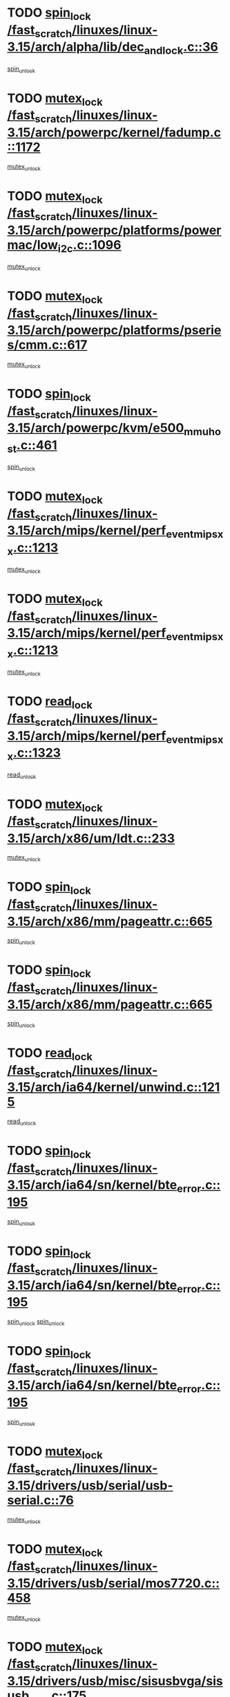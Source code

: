 * TODO [[view:/fast_scratch/linuxes/linux-3.15/arch/alpha/lib/dec_and_lock.c::face=ovl-face1::linb=36::colb=11::cole=15][spin_lock /fast_scratch/linuxes/linux-3.15/arch/alpha/lib/dec_and_lock.c::36]]
[[view:/fast_scratch/linuxes/linux-3.15/arch/alpha/lib/dec_and_lock.c::face=ovl-face2::linb=38::colb=2::cole=8][spin_unlock]]
* TODO [[view:/fast_scratch/linuxes/linux-3.15/arch/powerpc/kernel/fadump.c::face=ovl-face1::linb=1172::colb=12::cole=25][mutex_lock /fast_scratch/linuxes/linux-3.15/arch/powerpc/kernel/fadump.c::1172]]
[[view:/fast_scratch/linuxes/linux-3.15/arch/powerpc/kernel/fadump.c::face=ovl-face2::linb=1223::colb=1::cole=7][mutex_unlock]]
* TODO [[view:/fast_scratch/linuxes/linux-3.15/arch/powerpc/platforms/powermac/low_i2c.c::face=ovl-face1::linb=1096::colb=12::cole=23][mutex_lock /fast_scratch/linuxes/linux-3.15/arch/powerpc/platforms/powermac/low_i2c.c::1096]]
[[view:/fast_scratch/linuxes/linux-3.15/arch/powerpc/platforms/powermac/low_i2c.c::face=ovl-face2::linb=1105::colb=1::cole=7][mutex_unlock]]
* TODO [[view:/fast_scratch/linuxes/linux-3.15/arch/powerpc/platforms/pseries/cmm.c::face=ovl-face1::linb=617::colb=13::cole=27][mutex_lock /fast_scratch/linuxes/linux-3.15/arch/powerpc/platforms/pseries/cmm.c::617]]
[[view:/fast_scratch/linuxes/linux-3.15/arch/powerpc/platforms/pseries/cmm.c::face=ovl-face2::linb=632::colb=1::cole=7][mutex_unlock]]
* TODO [[view:/fast_scratch/linuxes/linux-3.15/arch/powerpc/kvm/e500_mmu_host.c::face=ovl-face1::linb=461::colb=11::cole=25][spin_lock /fast_scratch/linuxes/linux-3.15/arch/powerpc/kvm/e500_mmu_host.c::461]]
[[view:/fast_scratch/linuxes/linux-3.15/arch/powerpc/kvm/e500_mmu_host.c::face=ovl-face2::linb=476::colb=2::cole=8][spin_unlock]]
* TODO [[view:/fast_scratch/linuxes/linux-3.15/arch/mips/kernel/perf_event_mipsxx.c::face=ovl-face1::linb=1213::colb=13::cole=29][mutex_lock /fast_scratch/linuxes/linux-3.15/arch/mips/kernel/perf_event_mipsxx.c::1213]]
[[view:/fast_scratch/linuxes/linux-3.15/arch/mips/kernel/perf_event_mipsxx.c::face=ovl-face2::linb=1223::colb=2::cole=8][mutex_unlock]]
* TODO [[view:/fast_scratch/linuxes/linux-3.15/arch/mips/kernel/perf_event_mipsxx.c::face=ovl-face1::linb=1213::colb=13::cole=29][mutex_lock /fast_scratch/linuxes/linux-3.15/arch/mips/kernel/perf_event_mipsxx.c::1213]]
[[view:/fast_scratch/linuxes/linux-3.15/arch/mips/kernel/perf_event_mipsxx.c::face=ovl-face2::linb=1273::colb=1::cole=7][mutex_unlock]]
* TODO [[view:/fast_scratch/linuxes/linux-3.15/arch/mips/kernel/perf_event_mipsxx.c::face=ovl-face1::linb=1323::colb=11::cole=25][read_lock /fast_scratch/linuxes/linux-3.15/arch/mips/kernel/perf_event_mipsxx.c::1323]]
[[view:/fast_scratch/linuxes/linux-3.15/arch/mips/kernel/perf_event_mipsxx.c::face=ovl-face2::linb=1358::colb=1::cole=7][read_unlock]]
* TODO [[view:/fast_scratch/linuxes/linux-3.15/arch/x86/um/ldt.c::face=ovl-face1::linb=233::colb=13::cole=23][mutex_lock /fast_scratch/linuxes/linux-3.15/arch/x86/um/ldt.c::233]]
[[view:/fast_scratch/linuxes/linux-3.15/arch/x86/um/ldt.c::face=ovl-face2::linb=295::colb=1::cole=7][mutex_unlock]]
* TODO [[view:/fast_scratch/linuxes/linux-3.15/arch/x86/mm/pageattr.c::face=ovl-face1::linb=665::colb=12::cole=21][spin_lock /fast_scratch/linuxes/linux-3.15/arch/x86/mm/pageattr.c::665]]
[[view:/fast_scratch/linuxes/linux-3.15/arch/x86/mm/pageattr.c::face=ovl-face2::linb=667::colb=2::cole=8][spin_unlock]]
* TODO [[view:/fast_scratch/linuxes/linux-3.15/arch/x86/mm/pageattr.c::face=ovl-face1::linb=665::colb=12::cole=21][spin_lock /fast_scratch/linuxes/linux-3.15/arch/x86/mm/pageattr.c::665]]
[[view:/fast_scratch/linuxes/linux-3.15/arch/x86/mm/pageattr.c::face=ovl-face2::linb=672::colb=1::cole=7][spin_unlock]]
* TODO [[view:/fast_scratch/linuxes/linux-3.15/arch/ia64/kernel/unwind.c::face=ovl-face1::linb=1215::colb=11::cole=24][read_lock /fast_scratch/linuxes/linux-3.15/arch/ia64/kernel/unwind.c::1215]]
[[view:/fast_scratch/linuxes/linux-3.15/arch/ia64/kernel/unwind.c::face=ovl-face2::linb=1218::colb=2::cole=8][read_unlock]]
* TODO [[view:/fast_scratch/linuxes/linux-3.15/arch/ia64/sn/kernel/bte_error.c::face=ovl-face1::linb=195::colb=12::cole=44][spin_lock /fast_scratch/linuxes/linux-3.15/arch/ia64/sn/kernel/bte_error.c::195]]
[[view:/fast_scratch/linuxes/linux-3.15/arch/ia64/sn/kernel/bte_error.c::face=ovl-face2::linb=204::colb=3::cole=9][spin_unlock]]
* TODO [[view:/fast_scratch/linuxes/linux-3.15/arch/ia64/sn/kernel/bte_error.c::face=ovl-face1::linb=195::colb=12::cole=44][spin_lock /fast_scratch/linuxes/linux-3.15/arch/ia64/sn/kernel/bte_error.c::195]]
[[view:/fast_scratch/linuxes/linux-3.15/arch/ia64/sn/kernel/bte_error.c::face=ovl-face2::linb=204::colb=3::cole=9][spin_unlock]]
[[view:/fast_scratch/linuxes/linux-3.15/arch/ia64/sn/kernel/bte_error.c::face=ovl-face2::linb=209::colb=3::cole=9][spin_unlock]]
* TODO [[view:/fast_scratch/linuxes/linux-3.15/arch/ia64/sn/kernel/bte_error.c::face=ovl-face1::linb=195::colb=12::cole=44][spin_lock /fast_scratch/linuxes/linux-3.15/arch/ia64/sn/kernel/bte_error.c::195]]
[[view:/fast_scratch/linuxes/linux-3.15/arch/ia64/sn/kernel/bte_error.c::face=ovl-face2::linb=209::colb=3::cole=9][spin_unlock]]
* TODO [[view:/fast_scratch/linuxes/linux-3.15/drivers/usb/serial/usb-serial.c::face=ovl-face1::linb=76::colb=12::cole=31][mutex_lock /fast_scratch/linuxes/linux-3.15/drivers/usb/serial/usb-serial.c::76]]
[[view:/fast_scratch/linuxes/linux-3.15/drivers/usb/serial/usb-serial.c::face=ovl-face2::linb=85::colb=1::cole=7][mutex_unlock]]
* TODO [[view:/fast_scratch/linuxes/linux-3.15/drivers/usb/serial/mos7720.c::face=ovl-face1::linb=458::colb=12::cole=44][mutex_lock /fast_scratch/linuxes/linux-3.15/drivers/usb/serial/mos7720.c::458]]
[[view:/fast_scratch/linuxes/linux-3.15/drivers/usb/serial/mos7720.c::face=ovl-face2::linb=467::colb=1::cole=7][mutex_unlock]]
* TODO [[view:/fast_scratch/linuxes/linux-3.15/drivers/usb/misc/sisusbvga/sisusb_con.c::face=ovl-face1::linb=175::colb=12::cole=25][mutex_lock /fast_scratch/linuxes/linux-3.15/drivers/usb/misc/sisusbvga/sisusb_con.c::175]]
[[view:/fast_scratch/linuxes/linux-3.15/drivers/usb/misc/sisusbvga/sisusb_con.c::face=ovl-face2::linb=183::colb=1::cole=7][mutex_unlock]]
* TODO [[view:/fast_scratch/linuxes/linux-3.15/drivers/video/fbdev/core/fbmem.c::face=ovl-face1::linb=79::colb=12::cole=23][mutex_lock /fast_scratch/linuxes/linux-3.15/drivers/video/fbdev/core/fbmem.c::79]]
[[view:/fast_scratch/linuxes/linux-3.15/drivers/video/fbdev/core/fbmem.c::face=ovl-face2::linb=84::colb=1::cole=7][mutex_unlock]]
* TODO [[view:/fast_scratch/linuxes/linux-3.15/drivers/video/fbdev/auo_k190x.c::face=ovl-face1::linb=789::colb=12::cole=27][mutex_lock /fast_scratch/linuxes/linux-3.15/drivers/video/fbdev/auo_k190x.c::789]]
[[view:/fast_scratch/linuxes/linux-3.15/drivers/video/fbdev/auo_k190x.c::face=ovl-face2::linb=822::colb=1::cole=7][mutex_unlock]]
* TODO [[view:/fast_scratch/linuxes/linux-3.15/drivers/vfio/vfio.c::face=ovl-face1::linb=226::colb=12::cole=28][mutex_lock /fast_scratch/linuxes/linux-3.15/drivers/vfio/vfio.c::226]]
[[view:/fast_scratch/linuxes/linux-3.15/drivers/vfio/vfio.c::face=ovl-face2::linb=231::colb=2::cole=8][mutex_unlock]]
* TODO [[view:/fast_scratch/linuxes/linux-3.15/drivers/vfio/vfio.c::face=ovl-face1::linb=226::colb=12::cole=28][mutex_lock /fast_scratch/linuxes/linux-3.15/drivers/vfio/vfio.c::226]]
[[view:/fast_scratch/linuxes/linux-3.15/drivers/vfio/vfio.c::face=ovl-face2::linb=240::colb=3::cole=9][mutex_unlock]]
* TODO [[view:/fast_scratch/linuxes/linux-3.15/drivers/vfio/vfio.c::face=ovl-face1::linb=226::colb=12::cole=28][mutex_lock /fast_scratch/linuxes/linux-3.15/drivers/vfio/vfio.c::226]]
[[view:/fast_scratch/linuxes/linux-3.15/drivers/vfio/vfio.c::face=ovl-face2::linb=250::colb=2::cole=8][mutex_unlock]]
* TODO [[view:/fast_scratch/linuxes/linux-3.15/drivers/infiniband/core/cma.c::face=ovl-face1::linb=483::colb=12::cole=35][mutex_lock /fast_scratch/linuxes/linux-3.15/drivers/infiniband/core/cma.c::483]]
[[view:/fast_scratch/linuxes/linux-3.15/drivers/infiniband/core/cma.c::face=ovl-face2::linb=488::colb=1::cole=7][mutex_unlock]]
* TODO [[view:/fast_scratch/linuxes/linux-3.15/drivers/infiniband/hw/cxgb3/iwch_cq.c::face=ovl-face1::linb=64::colb=12::cole=22][spin_lock /fast_scratch/linuxes/linux-3.15/drivers/infiniband/hw/cxgb3/iwch_cq.c::64]]
[[view:/fast_scratch/linuxes/linux-3.15/drivers/infiniband/hw/cxgb3/iwch_cq.c::face=ovl-face2::linb=192::colb=1::cole=7][spin_unlock]]
* TODO [[view:/fast_scratch/linuxes/linux-3.15/drivers/infiniband/hw/usnic/usnic_ib_verbs.c::face=ovl-face1::linb=154::colb=13::cole=22][spin_lock /fast_scratch/linuxes/linux-3.15/drivers/infiniband/hw/usnic/usnic_ib_verbs.c::154]]
[[view:/fast_scratch/linuxes/linux-3.15/drivers/infiniband/hw/usnic/usnic_ib_verbs.c::face=ovl-face2::linb=187::colb=2::cole=8][spin_unlock]]
* TODO [[view:/fast_scratch/linuxes/linux-3.15/drivers/infiniband/hw/usnic/usnic_ib_verbs.c::face=ovl-face1::linb=173::colb=13::cole=22][spin_lock /fast_scratch/linuxes/linux-3.15/drivers/infiniband/hw/usnic/usnic_ib_verbs.c::173]]
[[view:/fast_scratch/linuxes/linux-3.15/drivers/infiniband/hw/usnic/usnic_ib_verbs.c::face=ovl-face2::linb=187::colb=2::cole=8][spin_unlock]]
* TODO [[view:/fast_scratch/linuxes/linux-3.15/drivers/infiniband/hw/cxgb4/cq.c::face=ovl-face1::linb=691::colb=12::cole=22][spin_lock /fast_scratch/linuxes/linux-3.15/drivers/infiniband/hw/cxgb4/cq.c::691]]
[[view:/fast_scratch/linuxes/linux-3.15/drivers/infiniband/hw/cxgb4/cq.c::face=ovl-face2::linb=813::colb=1::cole=7][spin_unlock]]
* TODO [[view:/fast_scratch/linuxes/linux-3.15/drivers/scsi/libsas/sas_port.c::face=ovl-face1::linb=123::colb=12::cole=32][spin_lock /fast_scratch/linuxes/linux-3.15/drivers/scsi/libsas/sas_port.c::123]]
[[view:/fast_scratch/linuxes/linux-3.15/drivers/scsi/libsas/sas_port.c::face=ovl-face2::linb=152::colb=2::cole=8][spin_unlock]]
* TODO [[view:/fast_scratch/linuxes/linux-3.15/drivers/scsi/libsas/sas_port.c::face=ovl-face1::linb=137::colb=13::cole=33][spin_lock /fast_scratch/linuxes/linux-3.15/drivers/scsi/libsas/sas_port.c::137]]
[[view:/fast_scratch/linuxes/linux-3.15/drivers/scsi/libsas/sas_port.c::face=ovl-face2::linb=152::colb=2::cole=8][spin_unlock]]
* TODO [[view:/fast_scratch/linuxes/linux-3.15/drivers/scsi/megaraid/megaraid_sas_fusion.c::face=ovl-face1::linb=2352::colb=12::cole=34][mutex_lock /fast_scratch/linuxes/linux-3.15/drivers/scsi/megaraid/megaraid_sas_fusion.c::2352]]
[[view:/fast_scratch/linuxes/linux-3.15/drivers/scsi/megaraid/megaraid_sas_fusion.c::face=ovl-face2::linb=2358::colb=2::cole=8][mutex_unlock]]
* TODO [[view:/fast_scratch/linuxes/linux-3.15/drivers/s390/block/dasd_eckd.c::face=ovl-face1::linb=3591::colb=13::cole=32][mutex_lock /fast_scratch/linuxes/linux-3.15/drivers/s390/block/dasd_eckd.c::3591]]
[[view:/fast_scratch/linuxes/linux-3.15/drivers/s390/block/dasd_eckd.c::face=ovl-face2::linb=3623::colb=1::cole=7][mutex_unlock]]
* TODO [[view:/fast_scratch/linuxes/linux-3.15/drivers/s390/block/dasd_eckd.c::face=ovl-face1::linb=3646::colb=13::cole=32][mutex_lock /fast_scratch/linuxes/linux-3.15/drivers/s390/block/dasd_eckd.c::3646]]
[[view:/fast_scratch/linuxes/linux-3.15/drivers/s390/block/dasd_eckd.c::face=ovl-face2::linb=3678::colb=1::cole=7][mutex_unlock]]
* TODO [[view:/fast_scratch/linuxes/linux-3.15/drivers/s390/block/dasd_eckd.c::face=ovl-face1::linb=3760::colb=13::cole=32][mutex_lock /fast_scratch/linuxes/linux-3.15/drivers/s390/block/dasd_eckd.c::3760]]
[[view:/fast_scratch/linuxes/linux-3.15/drivers/s390/block/dasd_eckd.c::face=ovl-face2::linb=3800::colb=1::cole=7][mutex_unlock]]
* TODO [[view:/fast_scratch/linuxes/linux-3.15/drivers/s390/block/dasd_eckd.c::face=ovl-face1::linb=3700::colb=13::cole=32][mutex_lock /fast_scratch/linuxes/linux-3.15/drivers/s390/block/dasd_eckd.c::3700]]
[[view:/fast_scratch/linuxes/linux-3.15/drivers/s390/block/dasd_eckd.c::face=ovl-face2::linb=3732::colb=1::cole=7][mutex_unlock]]
* TODO [[view:/fast_scratch/linuxes/linux-3.15/drivers/s390/block/dasd.c::face=ovl-face1::linb=2918::colb=11::cole=40][spin_lock /fast_scratch/linuxes/linux-3.15/drivers/s390/block/dasd.c::2918]]
[[view:/fast_scratch/linuxes/linux-3.15/drivers/s390/block/dasd.c::face=ovl-face2::linb=2963::colb=1::cole=7][spin_unlock]]
* TODO [[view:/fast_scratch/linuxes/linux-3.15/drivers/power/ab8500_fg.c::face=ovl-face1::linb=547::colb=12::cole=24][mutex_lock /fast_scratch/linuxes/linux-3.15/drivers/power/ab8500_fg.c::547]]
[[view:/fast_scratch/linuxes/linux-3.15/drivers/power/ab8500_fg.c::face=ovl-face2::linb=582::colb=1::cole=7][mutex_unlock]]
* TODO [[view:/fast_scratch/linuxes/linux-3.15/drivers/block/drbd/drbd_state.c::face=ovl-face1::linb=1808::colb=13::cole=38][mutex_lock /fast_scratch/linuxes/linux-3.15/drivers/block/drbd/drbd_state.c::1808]]
[[view:/fast_scratch/linuxes/linux-3.15/drivers/block/drbd/drbd_state.c::face=ovl-face2::linb=1868::colb=1::cole=7][mutex_unlock]]
* TODO [[view:/fast_scratch/linuxes/linux-3.15/drivers/block/drbd/drbd_main.c::face=ovl-face1::linb=629::colb=12::cole=24][mutex_lock /fast_scratch/linuxes/linux-3.15/drivers/block/drbd/drbd_main.c::629]]
[[view:/fast_scratch/linuxes/linux-3.15/drivers/block/drbd/drbd_main.c::face=ovl-face2::linb=634::colb=1::cole=7][mutex_unlock]]
* TODO [[view:/fast_scratch/linuxes/linux-3.15/drivers/block/loop.c::face=ovl-face1::linb=1520::colb=12::cole=29][mutex_lock /fast_scratch/linuxes/linux-3.15/drivers/block/loop.c::1520]]
[[view:/fast_scratch/linuxes/linux-3.15/drivers/block/loop.c::face=ovl-face2::linb=1532::colb=3::cole=9][mutex_unlock]]
* TODO [[view:/fast_scratch/linuxes/linux-3.15/drivers/md/bcache/btree.c::face=ovl-face1::linb=1329::colb=13::cole=38][mutex_lock /fast_scratch/linuxes/linux-3.15/drivers/md/bcache/btree.c::1329]]
[[view:/fast_scratch/linuxes/linux-3.15/drivers/md/bcache/btree.c::face=ovl-face2::linb=1434::colb=1::cole=7][mutex_unlock]]
* TODO [[view:/fast_scratch/linuxes/linux-3.15/drivers/md/bcache/btree.c::face=ovl-face1::linb=1329::colb=13::cole=38][mutex_lock /fast_scratch/linuxes/linux-3.15/drivers/md/bcache/btree.c::1329]]
[[view:/fast_scratch/linuxes/linux-3.15/drivers/md/bcache/btree.c::face=ovl-face2::linb=1434::colb=1::cole=7][mutex_unlock]]
[[view:/fast_scratch/linuxes/linux-3.15/drivers/md/bcache/btree.c::face=ovl-face2::linb=1449::colb=1::cole=7][mutex_unlock]]
* TODO [[view:/fast_scratch/linuxes/linux-3.15/drivers/md/bcache/btree.c::face=ovl-face1::linb=1329::colb=13::cole=38][mutex_lock /fast_scratch/linuxes/linux-3.15/drivers/md/bcache/btree.c::1329]]
[[view:/fast_scratch/linuxes/linux-3.15/drivers/md/bcache/btree.c::face=ovl-face2::linb=1449::colb=1::cole=7][mutex_unlock]]
* TODO [[view:/fast_scratch/linuxes/linux-3.15/drivers/isdn/i4l/isdn_ppp.c::face=ovl-face1::linb=119::colb=11::cole=32][spin_lock /fast_scratch/linuxes/linux-3.15/drivers/isdn/i4l/isdn_ppp.c::119]]
[[view:/fast_scratch/linuxes/linux-3.15/drivers/isdn/i4l/isdn_ppp.c::face=ovl-face2::linb=132::colb=2::cole=8][spin_unlock]]
* TODO [[view:/fast_scratch/linuxes/linux-3.15/drivers/isdn/i4l/isdn_ppp.c::face=ovl-face1::linb=119::colb=11::cole=32][spin_lock /fast_scratch/linuxes/linux-3.15/drivers/isdn/i4l/isdn_ppp.c::119]]
[[view:/fast_scratch/linuxes/linux-3.15/drivers/isdn/i4l/isdn_ppp.c::face=ovl-face2::linb=146::colb=1::cole=7][spin_unlock]]
* TODO [[view:/fast_scratch/linuxes/linux-3.15/drivers/gpu/drm/nouveau/core/core/namedb.c::face=ovl-face1::linb=119::colb=11::cole=24][read_lock /fast_scratch/linuxes/linux-3.15/drivers/gpu/drm/nouveau/core/core/namedb.c::119]]
[[view:/fast_scratch/linuxes/linux-3.15/drivers/gpu/drm/nouveau/core/core/namedb.c::face=ovl-face2::linb=123::colb=1::cole=7][read_unlock]]
* TODO [[view:/fast_scratch/linuxes/linux-3.15/drivers/gpu/drm/nouveau/core/core/namedb.c::face=ovl-face1::linb=152::colb=11::cole=24][read_lock /fast_scratch/linuxes/linux-3.15/drivers/gpu/drm/nouveau/core/core/namedb.c::152]]
[[view:/fast_scratch/linuxes/linux-3.15/drivers/gpu/drm/nouveau/core/core/namedb.c::face=ovl-face2::linb=156::colb=1::cole=7][read_unlock]]
* TODO [[view:/fast_scratch/linuxes/linux-3.15/drivers/gpu/drm/nouveau/core/core/namedb.c::face=ovl-face1::linb=130::colb=11::cole=24][read_lock /fast_scratch/linuxes/linux-3.15/drivers/gpu/drm/nouveau/core/core/namedb.c::130]]
[[view:/fast_scratch/linuxes/linux-3.15/drivers/gpu/drm/nouveau/core/core/namedb.c::face=ovl-face2::linb=134::colb=1::cole=7][read_unlock]]
* TODO [[view:/fast_scratch/linuxes/linux-3.15/drivers/gpu/drm/nouveau/core/core/namedb.c::face=ovl-face1::linb=141::colb=11::cole=24][read_lock /fast_scratch/linuxes/linux-3.15/drivers/gpu/drm/nouveau/core/core/namedb.c::141]]
[[view:/fast_scratch/linuxes/linux-3.15/drivers/gpu/drm/nouveau/core/core/namedb.c::face=ovl-face2::linb=145::colb=1::cole=7][read_unlock]]
* TODO [[view:/fast_scratch/linuxes/linux-3.15/drivers/gpu/drm/nouveau/nv50_display.c::face=ovl-face1::linb=405::colb=12::cole=23][mutex_lock /fast_scratch/linuxes/linux-3.15/drivers/gpu/drm/nouveau/nv50_display.c::405]]
[[view:/fast_scratch/linuxes/linux-3.15/drivers/gpu/drm/nouveau/nv50_display.c::face=ovl-face2::linb=419::colb=1::cole=7][mutex_unlock]]
* TODO [[view:/fast_scratch/linuxes/linux-3.15/drivers/gpu/drm/nouveau/nouveau_abi16.c::face=ovl-face1::linb=45::colb=12::cole=23][mutex_lock /fast_scratch/linuxes/linux-3.15/drivers/gpu/drm/nouveau/nouveau_abi16.c::45]]
[[view:/fast_scratch/linuxes/linux-3.15/drivers/gpu/drm/nouveau/nouveau_abi16.c::face=ovl-face2::linb=64::colb=4::cole=10][mutex_unlock]]
* TODO [[view:/fast_scratch/linuxes/linux-3.15/drivers/gpu/drm/nouveau/nouveau_abi16.c::face=ovl-face1::linb=45::colb=12::cole=23][mutex_lock /fast_scratch/linuxes/linux-3.15/drivers/gpu/drm/nouveau/nouveau_abi16.c::45]]
[[view:/fast_scratch/linuxes/linux-3.15/drivers/gpu/drm/nouveau/nouveau_abi16.c::face=ovl-face2::linb=72::colb=1::cole=7][mutex_unlock]]
* TODO [[view:/fast_scratch/linuxes/linux-3.15/drivers/gpu/drm/i915/intel_display.c::face=ovl-face1::linb=8048::colb=13::cole=25][mutex_lock /fast_scratch/linuxes/linux-3.15/drivers/gpu/drm/i915/intel_display.c::8048]]
[[view:/fast_scratch/linuxes/linux-3.15/drivers/gpu/drm/i915/intel_display.c::face=ovl-face2::linb=8057::colb=2::cole=8][mutex_unlock]]
* TODO [[view:/fast_scratch/linuxes/linux-3.15/drivers/gpu/drm/i915/intel_display.c::face=ovl-face1::linb=8079::colb=12::cole=24][mutex_lock /fast_scratch/linuxes/linux-3.15/drivers/gpu/drm/i915/intel_display.c::8079]]
[[view:/fast_scratch/linuxes/linux-3.15/drivers/gpu/drm/i915/intel_display.c::face=ovl-face2::linb=8121::colb=1::cole=7][mutex_unlock]]
* TODO [[view:/fast_scratch/linuxes/linux-3.15/drivers/gpu/drm/i915/i915_gem_execbuffer.c::face=ovl-face1::linb=766::colb=13::cole=31][mutex_lock /fast_scratch/linuxes/linux-3.15/drivers/gpu/drm/i915/i915_gem_execbuffer.c::766]]
[[view:/fast_scratch/linuxes/linux-3.15/drivers/gpu/drm/i915/i915_gem_execbuffer.c::face=ovl-face2::linb=767::colb=2::cole=8][mutex_unlock]]
* TODO [[view:/fast_scratch/linuxes/linux-3.15/drivers/gpu/drm/i915/i915_gem_execbuffer.c::face=ovl-face1::linb=781::colb=14::cole=32][mutex_lock /fast_scratch/linuxes/linux-3.15/drivers/gpu/drm/i915/i915_gem_execbuffer.c::781]]
[[view:/fast_scratch/linuxes/linux-3.15/drivers/gpu/drm/i915/i915_gem_execbuffer.c::face=ovl-face2::linb=842::colb=1::cole=7][mutex_unlock]]
* TODO [[view:/fast_scratch/linuxes/linux-3.15/drivers/gpu/drm/i915/i915_gem_execbuffer.c::face=ovl-face1::linb=799::colb=15::cole=33][mutex_lock /fast_scratch/linuxes/linux-3.15/drivers/gpu/drm/i915/i915_gem_execbuffer.c::799]]
[[view:/fast_scratch/linuxes/linux-3.15/drivers/gpu/drm/i915/i915_gem_execbuffer.c::face=ovl-face2::linb=842::colb=1::cole=7][mutex_unlock]]
* TODO [[view:/fast_scratch/linuxes/linux-3.15/drivers/gpu/drm/i915/i915_gem_execbuffer.c::face=ovl-face1::linb=810::colb=13::cole=31][mutex_lock /fast_scratch/linuxes/linux-3.15/drivers/gpu/drm/i915/i915_gem_execbuffer.c::810]]
[[view:/fast_scratch/linuxes/linux-3.15/drivers/gpu/drm/i915/i915_gem_execbuffer.c::face=ovl-face2::linb=842::colb=1::cole=7][mutex_unlock]]
* TODO [[view:/fast_scratch/linuxes/linux-3.15/drivers/gpu/drm/gma500/mmu.c::face=ovl-face1::linb=334::colb=11::cole=15][spin_lock /fast_scratch/linuxes/linux-3.15/drivers/gpu/drm/gma500/mmu.c::334]]
[[view:/fast_scratch/linuxes/linux-3.15/drivers/gpu/drm/gma500/mmu.c::face=ovl-face2::linb=363::colb=1::cole=7][spin_unlock]]
* TODO [[view:/fast_scratch/linuxes/linux-3.15/drivers/gpu/drm/gma500/mmu.c::face=ovl-face1::linb=341::colb=12::cole=16][spin_lock /fast_scratch/linuxes/linux-3.15/drivers/gpu/drm/gma500/mmu.c::341]]
[[view:/fast_scratch/linuxes/linux-3.15/drivers/gpu/drm/gma500/mmu.c::face=ovl-face2::linb=363::colb=1::cole=7][spin_unlock]]
* TODO [[view:/fast_scratch/linuxes/linux-3.15/drivers/gpu/drm/gma500/mmu.c::face=ovl-face1::linb=346::colb=13::cole=17][spin_lock /fast_scratch/linuxes/linux-3.15/drivers/gpu/drm/gma500/mmu.c::346]]
[[view:/fast_scratch/linuxes/linux-3.15/drivers/gpu/drm/gma500/mmu.c::face=ovl-face2::linb=363::colb=1::cole=7][spin_unlock]]
* TODO [[view:/fast_scratch/linuxes/linux-3.15/drivers/gpu/drm/gma500/mmu.c::face=ovl-face1::linb=373::colb=11::cole=15][spin_lock /fast_scratch/linuxes/linux-3.15/drivers/gpu/drm/gma500/mmu.c::373]]
[[view:/fast_scratch/linuxes/linux-3.15/drivers/gpu/drm/gma500/mmu.c::face=ovl-face2::linb=380::colb=1::cole=7][spin_unlock]]
* TODO [[view:/fast_scratch/linuxes/linux-3.15/drivers/gpu/drm/drm_prime.c::face=ovl-face1::linb=571::colb=12::cole=34][mutex_lock /fast_scratch/linuxes/linux-3.15/drivers/gpu/drm/drm_prime.c::571]]
[[view:/fast_scratch/linuxes/linux-3.15/drivers/gpu/drm/drm_prime.c::face=ovl-face2::linb=600::colb=1::cole=7][mutex_unlock]]
* TODO [[view:/fast_scratch/linuxes/linux-3.15/drivers/gpu/drm/drm_prime.c::face=ovl-face1::linb=571::colb=12::cole=34][mutex_lock /fast_scratch/linuxes/linux-3.15/drivers/gpu/drm/drm_prime.c::571]]
[[view:/fast_scratch/linuxes/linux-3.15/drivers/gpu/drm/drm_prime.c::face=ovl-face2::linb=612::colb=1::cole=7][mutex_unlock]]
* TODO [[view:/fast_scratch/linuxes/linux-3.15/drivers/gpu/drm/drm_gem.c::face=ovl-face1::linb=665::colb=12::cole=34][mutex_lock /fast_scratch/linuxes/linux-3.15/drivers/gpu/drm/drm_gem.c::665]]
[[view:/fast_scratch/linuxes/linux-3.15/drivers/gpu/drm/drm_gem.c::face=ovl-face2::linb=678::colb=2::cole=8][mutex_unlock]]
* TODO [[view:/fast_scratch/linuxes/linux-3.15/drivers/gpu/drm/drm_gem.c::face=ovl-face1::linb=665::colb=12::cole=34][mutex_lock /fast_scratch/linuxes/linux-3.15/drivers/gpu/drm/drm_gem.c::665]]
[[view:/fast_scratch/linuxes/linux-3.15/drivers/gpu/drm/drm_gem.c::face=ovl-face2::linb=683::colb=1::cole=7][mutex_unlock]]
* TODO [[view:/fast_scratch/linuxes/linux-3.15/drivers/gpu/drm/qxl/qxl_cmd.c::face=ovl-face1::linb=636::colb=13::cole=36][mutex_lock /fast_scratch/linuxes/linux-3.15/drivers/gpu/drm/qxl/qxl_cmd.c::636]]
[[view:/fast_scratch/linuxes/linux-3.15/drivers/gpu/drm/qxl/qxl_cmd.c::face=ovl-face2::linb=639::colb=2::cole=8][mutex_unlock]]
* TODO [[view:/fast_scratch/linuxes/linux-3.15/drivers/gpu/drm/qxl/qxl_cmd.c::face=ovl-face1::linb=636::colb=13::cole=36][mutex_lock /fast_scratch/linuxes/linux-3.15/drivers/gpu/drm/qxl/qxl_cmd.c::636]]
[[view:/fast_scratch/linuxes/linux-3.15/drivers/gpu/drm/qxl/qxl_cmd.c::face=ovl-face2::linb=644::colb=1::cole=7][mutex_unlock]]
* TODO [[view:/fast_scratch/linuxes/linux-3.15/drivers/gpu/drm/radeon/radeon_ring.c::face=ovl-face1::linb=415::colb=12::cole=28][mutex_lock /fast_scratch/linuxes/linux-3.15/drivers/gpu/drm/radeon/radeon_ring.c::415]]
[[view:/fast_scratch/linuxes/linux-3.15/drivers/gpu/drm/radeon/radeon_ring.c::face=ovl-face2::linb=421::colb=1::cole=7][mutex_unlock]]
* TODO [[view:/fast_scratch/linuxes/linux-3.15/drivers/gpu/drm/vmwgfx/vmwgfx_fifo.c::face=ovl-face1::linb=325::colb=12::cole=35][mutex_lock /fast_scratch/linuxes/linux-3.15/drivers/gpu/drm/vmwgfx/vmwgfx_fifo.c::325]]
[[view:/fast_scratch/linuxes/linux-3.15/drivers/gpu/drm/vmwgfx/vmwgfx_fifo.c::face=ovl-face2::linb=375::colb=4::cole=10][mutex_unlock]]
* TODO [[view:/fast_scratch/linuxes/linux-3.15/drivers/gpu/drm/vmwgfx/vmwgfx_fifo.c::face=ovl-face1::linb=325::colb=12::cole=35][mutex_lock /fast_scratch/linuxes/linux-3.15/drivers/gpu/drm/vmwgfx/vmwgfx_fifo.c::325]]
[[view:/fast_scratch/linuxes/linux-3.15/drivers/gpu/drm/vmwgfx/vmwgfx_fifo.c::face=ovl-face2::linb=384::colb=4::cole=10][mutex_unlock]]
* TODO [[view:/fast_scratch/linuxes/linux-3.15/drivers/gpu/drm/vmwgfx/vmwgfx_fifo.c::face=ovl-face1::linb=325::colb=12::cole=35][mutex_lock /fast_scratch/linuxes/linux-3.15/drivers/gpu/drm/vmwgfx/vmwgfx_fifo.c::325]]
[[view:/fast_scratch/linuxes/linux-3.15/drivers/gpu/drm/vmwgfx/vmwgfx_fifo.c::face=ovl-face2::linb=387::colb=4::cole=10][mutex_unlock]]
* TODO [[view:/fast_scratch/linuxes/linux-3.15/drivers/gpu/drm/ttm/ttm_bo.c::face=ovl-face1::linb=563::colb=11::cole=26][spin_lock /fast_scratch/linuxes/linux-3.15/drivers/gpu/drm/ttm/ttm_bo.c::563]]
[[view:/fast_scratch/linuxes/linux-3.15/drivers/gpu/drm/ttm/ttm_bo.c::face=ovl-face2::linb=610::colb=1::cole=7][spin_unlock]]
* TODO [[view:/fast_scratch/linuxes/linux-3.15/drivers/gpu/drm/ttm/ttm_bo.c::face=ovl-face1::linb=585::colb=13::cole=28][spin_lock /fast_scratch/linuxes/linux-3.15/drivers/gpu/drm/ttm/ttm_bo.c::585]]
[[view:/fast_scratch/linuxes/linux-3.15/drivers/gpu/drm/ttm/ttm_bo.c::face=ovl-face2::linb=610::colb=1::cole=7][spin_unlock]]
* TODO [[view:/fast_scratch/linuxes/linux-3.15/drivers/gpu/drm/ttm/ttm_bo.c::face=ovl-face1::linb=600::colb=12::cole=27][spin_lock /fast_scratch/linuxes/linux-3.15/drivers/gpu/drm/ttm/ttm_bo.c::600]]
[[view:/fast_scratch/linuxes/linux-3.15/drivers/gpu/drm/ttm/ttm_bo.c::face=ovl-face2::linb=610::colb=1::cole=7][spin_unlock]]
* TODO [[view:/fast_scratch/linuxes/linux-3.15/drivers/gpu/drm/ttm/ttm_bo.c::face=ovl-face1::linb=1631::colb=11::cole=26][spin_lock /fast_scratch/linuxes/linux-3.15/drivers/gpu/drm/ttm/ttm_bo.c::1631]]
[[view:/fast_scratch/linuxes/linux-3.15/drivers/gpu/drm/ttm/ttm_bo.c::face=ovl-face2::linb=1648::colb=2::cole=8][spin_unlock]]
* TODO [[view:/fast_scratch/linuxes/linux-3.15/drivers/gpu/drm/ttm/ttm_bo.c::face=ovl-face1::linb=727::colb=11::cole=26][spin_lock /fast_scratch/linuxes/linux-3.15/drivers/gpu/drm/ttm/ttm_bo.c::727]]
[[view:/fast_scratch/linuxes/linux-3.15/drivers/gpu/drm/ttm/ttm_bo.c::face=ovl-face2::linb=745::colb=2::cole=8][spin_unlock]]
* TODO [[view:/fast_scratch/linuxes/linux-3.15/drivers/gpu/host1x/cdma.c::face=ovl-face1::linb=407::colb=12::cole=23][mutex_lock /fast_scratch/linuxes/linux-3.15/drivers/gpu/host1x/cdma.c::407]]
[[view:/fast_scratch/linuxes/linux-3.15/drivers/gpu/host1x/cdma.c::face=ovl-face2::linb=429::colb=1::cole=7][mutex_unlock]]
* TODO [[view:/fast_scratch/linuxes/linux-3.15/drivers/base/power/runtime.c::face=ovl-face1::linb=283::colb=12::cole=28][spin_lock /fast_scratch/linuxes/linux-3.15/drivers/base/power/runtime.c::283]]
[[view:/fast_scratch/linuxes/linux-3.15/drivers/base/power/runtime.c::face=ovl-face2::linb=287::colb=1::cole=7][spin_lock_irq]]
* TODO [[view:/fast_scratch/linuxes/linux-3.15/drivers/base/power/runtime.c::face=ovl-face1::linb=651::colb=13::cole=29][spin_lock /fast_scratch/linuxes/linux-3.15/drivers/base/power/runtime.c::651]]
[[view:/fast_scratch/linuxes/linux-3.15/drivers/base/power/runtime.c::face=ovl-face2::linb=768::colb=1::cole=7][spin_lock_irq]]
* TODO [[view:/fast_scratch/linuxes/linux-3.15/drivers/base/power/runtime.c::face=ovl-face1::linb=728::colb=12::cole=28][spin_lock /fast_scratch/linuxes/linux-3.15/drivers/base/power/runtime.c::728]]
[[view:/fast_scratch/linuxes/linux-3.15/drivers/base/power/runtime.c::face=ovl-face2::linb=768::colb=1::cole=7][spin_lock_irq]]
* TODO [[view:/fast_scratch/linuxes/linux-3.15/drivers/base/power/runtime.c::face=ovl-face1::linb=483::colb=13::cole=29][spin_lock /fast_scratch/linuxes/linux-3.15/drivers/base/power/runtime.c::483]]
[[view:/fast_scratch/linuxes/linux-3.15/drivers/base/power/runtime.c::face=ovl-face2::linb=557::colb=1::cole=7][spin_lock_irq]]
* TODO [[view:/fast_scratch/linuxes/linux-3.15/drivers/base/power/runtime.c::face=ovl-face1::linb=551::colb=12::cole=28][spin_lock /fast_scratch/linuxes/linux-3.15/drivers/base/power/runtime.c::551]]
[[view:/fast_scratch/linuxes/linux-3.15/drivers/base/power/runtime.c::face=ovl-face2::linb=557::colb=1::cole=7][spin_lock_irq]]
* TODO [[view:/fast_scratch/linuxes/linux-3.15/drivers/staging/octeon/ethernet-rgmii.c::face=ovl-face1::linb=65::colb=13::cole=42][mutex_lock /fast_scratch/linuxes/linux-3.15/drivers/staging/octeon/ethernet-rgmii.c::65]]
[[view:/fast_scratch/linuxes/linux-3.15/drivers/staging/octeon/ethernet-rgmii.c::face=ovl-face2::linb=132::colb=2::cole=8][mutex_unlock]]
* TODO [[view:/fast_scratch/linuxes/linux-3.15/drivers/staging/unisys/uislib/uislib.c::face=ovl-face1::linb=427::colb=11::cole=23][read_lock /fast_scratch/linuxes/linux-3.15/drivers/staging/unisys/uislib/uislib.c::427]]
[[view:/fast_scratch/linuxes/linux-3.15/drivers/staging/unisys/uislib/uislib.c::face=ovl-face2::linb=490::colb=1::cole=7][read_unlock]]
* TODO [[view:/fast_scratch/linuxes/linux-3.15/drivers/staging/unisys/uislib/uislib.c::face=ovl-face1::linb=427::colb=11::cole=23][read_lock /fast_scratch/linuxes/linux-3.15/drivers/staging/unisys/uislib/uislib.c::427]]
[[view:/fast_scratch/linuxes/linux-3.15/drivers/staging/unisys/uislib/uislib.c::face=ovl-face2::linb=490::colb=1::cole=7][write_unlock]]
* TODO [[view:/fast_scratch/linuxes/linux-3.15/drivers/staging/unisys/uislib/uislib.c::face=ovl-face1::linb=853::colb=11::cole=23][read_lock /fast_scratch/linuxes/linux-3.15/drivers/staging/unisys/uislib/uislib.c::853]]
[[view:/fast_scratch/linuxes/linux-3.15/drivers/staging/unisys/uislib/uislib.c::face=ovl-face2::linb=931::colb=1::cole=7][read_unlock]]
* TODO [[view:/fast_scratch/linuxes/linux-3.15/drivers/staging/unisys/uislib/uislib.c::face=ovl-face1::linb=704::colb=11::cole=23][read_lock /fast_scratch/linuxes/linux-3.15/drivers/staging/unisys/uislib/uislib.c::704]]
[[view:/fast_scratch/linuxes/linux-3.15/drivers/staging/unisys/uislib/uislib.c::face=ovl-face2::linb=765::colb=1::cole=7][read_unlock]]
* TODO [[view:/fast_scratch/linuxes/linux-3.15/drivers/staging/unisys/uislib/uislib.c::face=ovl-face1::linb=779::colb=11::cole=23][read_lock /fast_scratch/linuxes/linux-3.15/drivers/staging/unisys/uislib/uislib.c::779]]
[[view:/fast_scratch/linuxes/linux-3.15/drivers/staging/unisys/uislib/uislib.c::face=ovl-face2::linb=839::colb=1::cole=7][read_unlock]]
* TODO [[view:/fast_scratch/linuxes/linux-3.15/drivers/staging/comedi/comedi_fops.c::face=ovl-face1::linb=2502::colb=12::cole=23][mutex_lock /fast_scratch/linuxes/linux-3.15/drivers/staging/comedi/comedi_fops.c::2502]]
[[view:/fast_scratch/linuxes/linux-3.15/drivers/staging/comedi/comedi_fops.c::face=ovl-face2::linb=2526::colb=1::cole=7][mutex_unlock]]
* TODO [[view:/fast_scratch/linuxes/linux-3.15/drivers/staging/lustre/lustre/libcfs/linux/linux-tracefile.c::face=ovl-face1::linb=165::colb=12::cole=26][spin_lock /fast_scratch/linuxes/linux-3.15/drivers/staging/lustre/lustre/libcfs/linux/linux-tracefile.c::165]]
[[view:/fast_scratch/linuxes/linux-3.15/drivers/staging/lustre/lustre/libcfs/linux/linux-tracefile.c::face=ovl-face2::linb=166::colb=1::cole=7][spin_lock_bh]]
* TODO [[view:/fast_scratch/linuxes/linux-3.15/drivers/staging/lustre/lustre/libcfs/linux/linux-tracefile.c::face=ovl-face1::linb=165::colb=12::cole=26][spin_lock /fast_scratch/linuxes/linux-3.15/drivers/staging/lustre/lustre/libcfs/linux/linux-tracefile.c::165]]
[[view:/fast_scratch/linuxes/linux-3.15/drivers/staging/lustre/lustre/libcfs/linux/linux-tracefile.c::face=ovl-face2::linb=166::colb=1::cole=7][spin_lock_irq]]
* TODO [[view:/fast_scratch/linuxes/linux-3.15/drivers/staging/lustre/lustre/libcfs/linux/linux-tracefile.c::face=ovl-face1::linb=165::colb=12::cole=26][spin_lock /fast_scratch/linuxes/linux-3.15/drivers/staging/lustre/lustre/libcfs/linux/linux-tracefile.c::165]]
[[view:/fast_scratch/linuxes/linux-3.15/drivers/staging/lustre/lustre/libcfs/linux/linux-tracefile.c::face=ovl-face2::linb=166::colb=1::cole=7][spin_lock_irqsave]]
* TODO [[view:/fast_scratch/linuxes/linux-3.15/drivers/staging/lustre/lustre/llite/llite_lib.c::face=ovl-face1::linb=1528::colb=13::cole=28][mutex_lock /fast_scratch/linuxes/linux-3.15/drivers/staging/lustre/lustre/llite/llite_lib.c::1528]]
[[view:/fast_scratch/linuxes/linux-3.15/drivers/staging/lustre/lustre/llite/llite_lib.c::face=ovl-face2::linb=1536::colb=1::cole=7][mutex_unlock]]
* TODO [[view:/fast_scratch/linuxes/linux-3.15/drivers/staging/lustre/lustre/obdclass/cl_page.c::face=ovl-face1::linb=174::colb=11::cole=31][spin_lock /fast_scratch/linuxes/linux-3.15/drivers/staging/lustre/lustre/obdclass/cl_page.c::174]]
[[view:/fast_scratch/linuxes/linux-3.15/drivers/staging/lustre/lustre/obdclass/cl_page.c::face=ovl-face2::linb=244::colb=1::cole=7][spin_unlock]]
* TODO [[view:/fast_scratch/linuxes/linux-3.15/drivers/staging/lustre/lustre/obdclass/cl_page.c::face=ovl-face1::linb=239::colb=12::cole=32][spin_lock /fast_scratch/linuxes/linux-3.15/drivers/staging/lustre/lustre/obdclass/cl_page.c::239]]
[[view:/fast_scratch/linuxes/linux-3.15/drivers/staging/lustre/lustre/obdclass/cl_page.c::face=ovl-face2::linb=244::colb=1::cole=7][spin_unlock]]
* TODO [[view:/fast_scratch/linuxes/linux-3.15/drivers/staging/lustre/lustre/fid/fid_request.c::face=ovl-face1::linb=230::colb=13::cole=28][mutex_lock /fast_scratch/linuxes/linux-3.15/drivers/staging/lustre/lustre/fid/fid_request.c::230]]
[[view:/fast_scratch/linuxes/linux-3.15/drivers/staging/lustre/lustre/fid/fid_request.c::face=ovl-face2::linb=233::colb=2::cole=8][mutex_unlock]]
* TODO [[view:/fast_scratch/linuxes/linux-3.15/drivers/staging/lustre/lustre/lov/lov_io.c::face=ovl-face1::linb=607::colb=13::cole=26][mutex_lock /fast_scratch/linuxes/linux-3.15/drivers/staging/lustre/lustre/lov/lov_io.c::607]]
[[view:/fast_scratch/linuxes/linux-3.15/drivers/staging/lustre/lustre/lov/lov_io.c::face=ovl-face2::linb=663::colb=1::cole=7][mutex_unlock]]
* TODO [[view:/fast_scratch/linuxes/linux-3.15/drivers/staging/lustre/lustre/include/lprocfs_status.h::face=ovl-face1::linb=399::colb=14::cole=29][spin_lock /fast_scratch/linuxes/linux-3.15/drivers/staging/lustre/lustre/include/lprocfs_status.h::399]]
[[view:/fast_scratch/linuxes/linux-3.15/drivers/staging/lustre/lustre/include/lprocfs_status.h::face=ovl-face2::linb=400::colb=3::cole=9][spin_lock_irqsave]]
* TODO [[view:/fast_scratch/linuxes/linux-3.15/drivers/staging/lustre/lustre/include/lprocfs_status.h::face=ovl-face1::linb=419::colb=14::cole=29][spin_lock /fast_scratch/linuxes/linux-3.15/drivers/staging/lustre/lustre/include/lprocfs_status.h::419]]
[[view:/fast_scratch/linuxes/linux-3.15/drivers/staging/lustre/lustre/include/lprocfs_status.h::face=ovl-face2::linb=420::colb=3::cole=9][spin_lock_irqsave]]
* TODO [[view:/fast_scratch/linuxes/linux-3.15/drivers/staging/ced1401/ced_ioc.c::face=ovl-face1::linb=831::colb=13::cole=27][mutex_lock /fast_scratch/linuxes/linux-3.15/drivers/staging/ced1401/ced_ioc.c::831]]
[[view:/fast_scratch/linuxes/linux-3.15/drivers/staging/ced1401/ced_ioc.c::face=ovl-face2::linb=833::colb=3::cole=9][mutex_unlock]]
* TODO [[view:/fast_scratch/linuxes/linux-3.15/drivers/media/dvb-frontends/stv090x.c::face=ovl-face1::linb=784::colb=14::cole=42][mutex_lock /fast_scratch/linuxes/linux-3.15/drivers/media/dvb-frontends/stv090x.c::784]]
[[view:/fast_scratch/linuxes/linux-3.15/drivers/media/dvb-frontends/stv090x.c::face=ovl-face2::linb=808::colb=1::cole=7][mutex_unlock]]
* TODO [[view:/fast_scratch/linuxes/linux-3.15/drivers/media/dvb-frontends/stv090x.c::face=ovl-face1::linb=784::colb=14::cole=42][mutex_lock /fast_scratch/linuxes/linux-3.15/drivers/media/dvb-frontends/stv090x.c::784]]
[[view:/fast_scratch/linuxes/linux-3.15/drivers/media/dvb-frontends/stv090x.c::face=ovl-face2::linb=815::colb=1::cole=7][mutex_unlock]]
* TODO [[view:/fast_scratch/linuxes/linux-3.15/drivers/media/pci/ddbridge/ddbridge-core.c::face=ovl-face1::linb=564::colb=13::cole=33][mutex_lock /fast_scratch/linuxes/linux-3.15/drivers/media/pci/ddbridge/ddbridge-core.c::564]]
[[view:/fast_scratch/linuxes/linux-3.15/drivers/media/pci/ddbridge/ddbridge-core.c::face=ovl-face2::linb=570::colb=1::cole=7][mutex_unlock]]
* TODO [[view:/fast_scratch/linuxes/linux-3.15/drivers/media/rc/imon.c::face=ovl-face1::linb=1047::colb=13::cole=24][mutex_lock /fast_scratch/linuxes/linux-3.15/drivers/media/rc/imon.c::1047]]
[[view:/fast_scratch/linuxes/linux-3.15/drivers/media/rc/imon.c::face=ovl-face2::linb=1061::colb=1::cole=7][mutex_unlock]]
* TODO [[view:/fast_scratch/linuxes/linux-3.15/drivers/media/v4l2-core/v4l2-mem2mem.c::face=ovl-face1::linb=572::colb=13::cole=28][mutex_lock /fast_scratch/linuxes/linux-3.15/drivers/media/v4l2-core/v4l2-mem2mem.c::572]]
[[view:/fast_scratch/linuxes/linux-3.15/drivers/media/v4l2-core/v4l2-mem2mem.c::face=ovl-face2::linb=593::colb=1::cole=7][mutex_unlock]]
* TODO [[view:/fast_scratch/linuxes/linux-3.15/drivers/media/v4l2-core/videobuf-core.c::face=ovl-face1::linb=113::colb=13::cole=24][mutex_lock /fast_scratch/linuxes/linux-3.15/drivers/media/v4l2-core/videobuf-core.c::113]]
[[view:/fast_scratch/linuxes/linux-3.15/drivers/media/v4l2-core/videobuf-core.c::face=ovl-face2::linb=115::colb=1::cole=7][mutex_unlock]]
* TODO [[view:/fast_scratch/linuxes/linux-3.15/drivers/media/dvb-core/dvb_frontend.c::face=ovl-face1::linb=2454::colb=15::cole=33][mutex_lock /fast_scratch/linuxes/linux-3.15/drivers/media/dvb-core/dvb_frontend.c::2454]]
[[view:/fast_scratch/linuxes/linux-3.15/drivers/media/dvb-core/dvb_frontend.c::face=ovl-face2::linb=2501::colb=1::cole=7][mutex_unlock]]
* TODO [[view:/fast_scratch/linuxes/linux-3.15/drivers/media/dvb-core/dvb_frontend.c::face=ovl-face1::linb=2454::colb=15::cole=33][mutex_lock /fast_scratch/linuxes/linux-3.15/drivers/media/dvb-core/dvb_frontend.c::2454]]
[[view:/fast_scratch/linuxes/linux-3.15/drivers/media/dvb-core/dvb_frontend.c::face=ovl-face2::linb=2511::colb=1::cole=7][mutex_unlock]]
* TODO [[view:/fast_scratch/linuxes/linux-3.15/drivers/net/ethernet/neterion/vxge/vxge-config.c::face=ovl-face1::linb=167::colb=11::cole=23][spin_lock /fast_scratch/linuxes/linux-3.15/drivers/net/ethernet/neterion/vxge/vxge-config.c::167]]
[[view:/fast_scratch/linuxes/linux-3.15/drivers/net/ethernet/neterion/vxge/vxge-config.c::face=ovl-face2::linb=219::colb=1::cole=7][spin_unlock]]
* TODO [[view:/fast_scratch/linuxes/linux-3.15/drivers/net/ethernet/intel/e1000e/82571.c::face=ovl-face1::linb=587::colb=12::cole=25][mutex_lock /fast_scratch/linuxes/linux-3.15/drivers/net/ethernet/intel/e1000e/82571.c::587]]
[[view:/fast_scratch/linuxes/linux-3.15/drivers/net/ethernet/intel/e1000e/82571.c::face=ovl-face2::linb=591::colb=1::cole=7][mutex_unlock]]
* TODO [[view:/fast_scratch/linuxes/linux-3.15/drivers/net/wireless/ath/ath6kl/sdio.c::face=ovl-face1::linb=421::colb=13::cole=39][mutex_lock /fast_scratch/linuxes/linux-3.15/drivers/net/wireless/ath/ath6kl/sdio.c::421]]
[[view:/fast_scratch/linuxes/linux-3.15/drivers/net/wireless/ath/ath6kl/sdio.c::face=ovl-face2::linb=438::colb=1::cole=7][mutex_unlock]]
* TODO [[view:/fast_scratch/linuxes/linux-3.15/drivers/net/wireless/iwlwifi/mvm/d3.c::face=ovl-face1::linb=1627::colb=12::cole=23][mutex_lock /fast_scratch/linuxes/linux-3.15/drivers/net/wireless/iwlwifi/mvm/d3.c::1627]]
[[view:/fast_scratch/linuxes/linux-3.15/drivers/net/wireless/iwlwifi/mvm/d3.c::face=ovl-face2::linb=1670::colb=1::cole=7][mutex_unlock]]
* TODO [[view:/fast_scratch/linuxes/linux-3.15/drivers/net/wireless/mwl8k.c::face=ovl-face1::linb=2152::colb=13::cole=28][mutex_lock /fast_scratch/linuxes/linux-3.15/drivers/net/wireless/mwl8k.c::2152]]
[[view:/fast_scratch/linuxes/linux-3.15/drivers/net/wireless/mwl8k.c::face=ovl-face2::linb=2170::colb=1::cole=7][mutex_unlock]]
* TODO [[view:/fast_scratch/linuxes/linux-3.15/drivers/net/dsa/mv88e6xxx.c::face=ovl-face1::linb=262::colb=12::cole=26][mutex_lock /fast_scratch/linuxes/linux-3.15/drivers/net/dsa/mv88e6xxx.c::262]]
[[view:/fast_scratch/linuxes/linux-3.15/drivers/net/dsa/mv88e6xxx.c::face=ovl-face2::linb=281::colb=1::cole=7][mutex_unlock]]
* TODO [[view:/fast_scratch/linuxes/linux-3.15/drivers/crypto/mxs-dcp.c::face=ovl-face1::linb=910::colb=12::cole=25][mutex_lock /fast_scratch/linuxes/linux-3.15/drivers/crypto/mxs-dcp.c::910]]
[[view:/fast_scratch/linuxes/linux-3.15/drivers/crypto/mxs-dcp.c::face=ovl-face2::linb=1052::colb=1::cole=7][mutex_unlock]]
* TODO [[view:/fast_scratch/linuxes/linux-3.15/drivers/mtd/chips/cfi_cmdset_0001.c::face=ovl-face1::linb=912::colb=14::cole=27][mutex_lock /fast_scratch/linuxes/linux-3.15/drivers/mtd/chips/cfi_cmdset_0001.c::912]]
[[view:/fast_scratch/linuxes/linux-3.15/drivers/mtd/chips/cfi_cmdset_0001.c::face=ovl-face2::linb=948::colb=1::cole=7][mutex_unlock]]
* TODO [[view:/fast_scratch/linuxes/linux-3.15/drivers/mtd/lpddr/lpddr_cmds.c::face=ovl-face1::linb=240::colb=14::cole=27][mutex_lock /fast_scratch/linuxes/linux-3.15/drivers/mtd/lpddr/lpddr_cmds.c::240]]
[[view:/fast_scratch/linuxes/linux-3.15/drivers/mtd/lpddr/lpddr_cmds.c::face=ovl-face2::linb=277::colb=1::cole=7][mutex_unlock]]
* TODO [[view:/fast_scratch/linuxes/linux-3.15/fs/configfs/dir.c::face=ovl-face1::linb=1601::colb=12::cole=37][mutex_lock /fast_scratch/linuxes/linux-3.15/fs/configfs/dir.c::1601]]
[[view:/fast_scratch/linuxes/linux-3.15/fs/configfs/dir.c::face=ovl-face2::linb=1610::colb=3::cole=9][mutex_unlock]]
* TODO [[view:/fast_scratch/linuxes/linux-3.15/fs/xfs/xfs_dquot.c::face=ovl-face1::linb=1000::colb=12::cole=31][spin_lock /fast_scratch/linuxes/linux-3.15/fs/xfs/xfs_dquot.c::1000]]
[[view:/fast_scratch/linuxes/linux-3.15/fs/xfs/xfs_dquot.c::face=ovl-face2::linb=1085::colb=1::cole=7][spin_unlock]]
* TODO [[view:/fast_scratch/linuxes/linux-3.15/fs/xfs/xfs_mru_cache.c::face=ovl-face1::linb=554::colb=11::cole=21][spin_lock /fast_scratch/linuxes/linux-3.15/fs/xfs/xfs_mru_cache.c::554]]
[[view:/fast_scratch/linuxes/linux-3.15/fs/xfs/xfs_mru_cache.c::face=ovl-face2::linb=563::colb=1::cole=7][spin_unlock]]
* TODO [[view:/fast_scratch/linuxes/linux-3.15/fs/jbd/checkpoint.c::face=ovl-face1::linb=145::colb=12::cole=34][spin_lock /fast_scratch/linuxes/linux-3.15/fs/jbd/checkpoint.c::145]]
[[view:/fast_scratch/linuxes/linux-3.15/fs/jbd/checkpoint.c::face=ovl-face2::linb=130::colb=3::cole=9][assert_spin_locked]]
* TODO [[view:/fast_scratch/linuxes/linux-3.15/fs/jbd/checkpoint.c::face=ovl-face1::linb=173::colb=13::cole=35][spin_lock /fast_scratch/linuxes/linux-3.15/fs/jbd/checkpoint.c::173]]
[[view:/fast_scratch/linuxes/linux-3.15/fs/jbd/checkpoint.c::face=ovl-face2::linb=130::colb=3::cole=9][assert_spin_locked]]
* TODO [[view:/fast_scratch/linuxes/linux-3.15/fs/namei.c::face=ovl-face1::linb=4109::colb=13::cole=29][mutex_lock /fast_scratch/linuxes/linux-3.15/fs/namei.c::4109]]
[[view:/fast_scratch/linuxes/linux-3.15/fs/namei.c::face=ovl-face2::linb=4172::colb=1::cole=7][mutex_unlock]]
* TODO [[view:/fast_scratch/linuxes/linux-3.15/fs/direct-io.c::face=ovl-face1::linb=1183::colb=14::cole=29][mutex_lock /fast_scratch/linuxes/linux-3.15/fs/direct-io.c::1183]]
[[view:/fast_scratch/linuxes/linux-3.15/fs/direct-io.c::face=ovl-face2::linb=1363::colb=1::cole=7][mutex_unlock]]
* TODO [[view:/fast_scratch/linuxes/linux-3.15/fs/ntfs/mft.c::face=ovl-face1::linb=165::colb=12::cole=26][mutex_lock /fast_scratch/linuxes/linux-3.15/fs/ntfs/mft.c::165]]
[[view:/fast_scratch/linuxes/linux-3.15/fs/ntfs/mft.c::face=ovl-face2::linb=169::colb=2::cole=8][mutex_unlock]]
* TODO [[view:/fast_scratch/linuxes/linux-3.15/fs/super.c::face=ovl-face1::linb=639::colb=11::cole=19][spin_lock /fast_scratch/linuxes/linux-3.15/fs/super.c::639]]
[[view:/fast_scratch/linuxes/linux-3.15/fs/super.c::face=ovl-face2::linb=647::colb=3::cole=9][spin_unlock]]
* TODO [[view:/fast_scratch/linuxes/linux-3.15/fs/super.c::face=ovl-face1::linb=440::colb=11::cole=19][spin_lock /fast_scratch/linuxes/linux-3.15/fs/super.c::440]]
[[view:/fast_scratch/linuxes/linux-3.15/fs/super.c::face=ovl-face2::linb=452::colb=3::cole=9][spin_unlock]]
* TODO [[view:/fast_scratch/linuxes/linux-3.15/fs/inode.c::face=ovl-face1::linb=780::colb=12::cole=26][spin_lock /fast_scratch/linuxes/linux-3.15/fs/inode.c::780]]
[[view:/fast_scratch/linuxes/linux-3.15/fs/inode.c::face=ovl-face2::linb=789::colb=1::cole=7][spin_unlock]]
* TODO [[view:/fast_scratch/linuxes/linux-3.15/fs/inode.c::face=ovl-face1::linb=807::colb=12::cole=26][spin_lock /fast_scratch/linuxes/linux-3.15/fs/inode.c::807]]
[[view:/fast_scratch/linuxes/linux-3.15/fs/inode.c::face=ovl-face2::linb=816::colb=1::cole=7][spin_unlock]]
* TODO [[view:/fast_scratch/linuxes/linux-3.15/fs/inode.c::face=ovl-face1::linb=1296::colb=13::cole=25][spin_lock /fast_scratch/linuxes/linux-3.15/fs/inode.c::1296]]
[[view:/fast_scratch/linuxes/linux-3.15/fs/inode.c::face=ovl-face2::linb=1309::colb=3::cole=9][spin_unlock]]
* TODO [[view:/fast_scratch/linuxes/linux-3.15/fs/inode.c::face=ovl-face1::linb=1339::colb=13::cole=25][spin_lock /fast_scratch/linuxes/linux-3.15/fs/inode.c::1339]]
[[view:/fast_scratch/linuxes/linux-3.15/fs/inode.c::face=ovl-face2::linb=1352::colb=3::cole=9][spin_unlock]]
* TODO [[view:/fast_scratch/linuxes/linux-3.15/fs/squashfs/cache.c::face=ovl-face1::linb=71::colb=11::cole=23][spin_lock /fast_scratch/linuxes/linux-3.15/fs/squashfs/cache.c::71]]
[[view:/fast_scratch/linuxes/linux-3.15/fs/squashfs/cache.c::face=ovl-face2::linb=179::colb=1::cole=7][spin_unlock]]
* TODO [[view:/fast_scratch/linuxes/linux-3.15/fs/squashfs/cache.c::face=ovl-face1::linb=91::colb=14::cole=26][spin_lock /fast_scratch/linuxes/linux-3.15/fs/squashfs/cache.c::91]]
[[view:/fast_scratch/linuxes/linux-3.15/fs/squashfs/cache.c::face=ovl-face2::linb=179::colb=1::cole=7][spin_unlock]]
* TODO [[view:/fast_scratch/linuxes/linux-3.15/fs/fat/fat.h::face=ovl-face1::linb=236::colb=11::cole=32][spin_lock /fast_scratch/linuxes/linux-3.15/fs/fat/fat.h::236]]
[[view:/fast_scratch/linuxes/linux-3.15/fs/fat/fat.h::face=ovl-face2::linb=242::colb=1::cole=7][spin_unlock]]
* TODO [[view:/fast_scratch/linuxes/linux-3.15/fs/cifs/transport.c::face=ovl-face1::linb=396::colb=11::cole=28][spin_lock /fast_scratch/linuxes/linux-3.15/fs/cifs/transport.c::396]]
[[view:/fast_scratch/linuxes/linux-3.15/fs/cifs/transport.c::face=ovl-face2::linb=435::colb=1::cole=7][spin_unlock]]
* TODO [[view:/fast_scratch/linuxes/linux-3.15/fs/cifs/transport.c::face=ovl-face1::linb=414::colb=13::cole=30][spin_lock /fast_scratch/linuxes/linux-3.15/fs/cifs/transport.c::414]]
[[view:/fast_scratch/linuxes/linux-3.15/fs/cifs/transport.c::face=ovl-face2::linb=435::colb=1::cole=7][spin_unlock]]
* TODO [[view:/fast_scratch/linuxes/linux-3.15/fs/jffs2/nodemgmt.c::face=ovl-face1::linb=613::colb=13::cole=31][mutex_lock /fast_scratch/linuxes/linux-3.15/fs/jffs2/nodemgmt.c::613]]
[[view:/fast_scratch/linuxes/linux-3.15/fs/jffs2/nodemgmt.c::face=ovl-face2::linb=686::colb=2::cole=8][mutex_unlock]]
* TODO [[view:/fast_scratch/linuxes/linux-3.15/fs/jffs2/nodemgmt.c::face=ovl-face1::linb=613::colb=13::cole=31][mutex_lock /fast_scratch/linuxes/linux-3.15/fs/jffs2/nodemgmt.c::613]]
[[view:/fast_scratch/linuxes/linux-3.15/fs/jffs2/nodemgmt.c::face=ovl-face2::linb=748::colb=2::cole=8][mutex_unlock]]
* TODO [[view:/fast_scratch/linuxes/linux-3.15/fs/jffs2/nodemgmt.c::face=ovl-face1::linb=83::colb=12::cole=25][mutex_lock /fast_scratch/linuxes/linux-3.15/fs/jffs2/nodemgmt.c::83]]
[[view:/fast_scratch/linuxes/linux-3.15/fs/jffs2/nodemgmt.c::face=ovl-face2::linb=209::colb=1::cole=7][mutex_unlock]]
* TODO [[view:/fast_scratch/linuxes/linux-3.15/fs/jffs2/nodemgmt.c::face=ovl-face1::linb=193::colb=14::cole=27][mutex_lock /fast_scratch/linuxes/linux-3.15/fs/jffs2/nodemgmt.c::193]]
[[view:/fast_scratch/linuxes/linux-3.15/fs/jffs2/nodemgmt.c::face=ovl-face2::linb=209::colb=1::cole=7][mutex_unlock]]
* TODO [[view:/fast_scratch/linuxes/linux-3.15/fs/jffs2/readinode.c::face=ovl-face1::linb=1399::colb=12::cole=19][mutex_lock /fast_scratch/linuxes/linux-3.15/fs/jffs2/readinode.c::1399]]
[[view:/fast_scratch/linuxes/linux-3.15/fs/jffs2/readinode.c::face=ovl-face2::linb=1409::colb=1::cole=7][mutex_unlock]]
* TODO [[view:/fast_scratch/linuxes/linux-3.15/fs/jffs2/fs.c::face=ovl-face1::linb=442::colb=12::cole=19][mutex_lock /fast_scratch/linuxes/linux-3.15/fs/jffs2/fs.c::442]]
[[view:/fast_scratch/linuxes/linux-3.15/fs/jffs2/fs.c::face=ovl-face2::linb=490::colb=1::cole=7][mutex_unlock]]
* TODO [[view:/fast_scratch/linuxes/linux-3.15/fs/ext4/inode.c::face=ovl-face1::linb=3218::colb=13::cole=28][mutex_lock /fast_scratch/linuxes/linux-3.15/fs/ext4/inode.c::3218]]
[[view:/fast_scratch/linuxes/linux-3.15/fs/ext4/inode.c::face=ovl-face2::linb=3221::colb=1::cole=7][mutex_unlock]]
* TODO [[view:/fast_scratch/linuxes/linux-3.15/fs/f2fs/data.c::face=ovl-face1::linb=876::colb=13::cole=29][mutex_lock /fast_scratch/linuxes/linux-3.15/fs/f2fs/data.c::876]]
[[view:/fast_scratch/linuxes/linux-3.15/fs/f2fs/data.c::face=ovl-face2::linb=888::colb=1::cole=7][mutex_unlock]]
* TODO [[view:/fast_scratch/linuxes/linux-3.15/fs/logfs/super.c::face=ovl-face1::linb=36::colb=12::cole=28][mutex_lock /fast_scratch/linuxes/linux-3.15/fs/logfs/super.c::36]]
[[view:/fast_scratch/linuxes/linux-3.15/fs/logfs/super.c::face=ovl-face2::linb=43::colb=1::cole=7][mutex_unlock]]
* TODO [[view:/fast_scratch/linuxes/linux-3.15/fs/btrfs/extent_io.c::face=ovl-face1::linb=5267::colb=11::cole=25][spin_lock /fast_scratch/linuxes/linux-3.15/fs/btrfs/extent_io.c::5267]]
[[view:/fast_scratch/linuxes/linux-3.15/fs/btrfs/extent_io.c::face=ovl-face2::linb=5284::colb=1::cole=7][spin_unlock]]
* TODO [[view:/fast_scratch/linuxes/linux-3.15/fs/btrfs/delayed-ref.c::face=ovl-face1::linb=246::colb=12::cole=24][mutex_lock /fast_scratch/linuxes/linux-3.15/fs/btrfs/delayed-ref.c::246]]
[[view:/fast_scratch/linuxes/linux-3.15/fs/btrfs/delayed-ref.c::face=ovl-face2::linb=254::colb=1::cole=7][mutex_unlock]]
* TODO [[view:/fast_scratch/linuxes/linux-3.15/fs/btrfs/delayed-ref.c::face=ovl-face1::linb=247::colb=11::cole=30][spin_lock /fast_scratch/linuxes/linux-3.15/fs/btrfs/delayed-ref.c::247]]
[[view:/fast_scratch/linuxes/linux-3.15/fs/btrfs/delayed-ref.c::face=ovl-face2::linb=251::colb=2::cole=8][assert_spin_locked]]
* TODO [[view:/fast_scratch/linuxes/linux-3.15/fs/btrfs/delayed-ref.c::face=ovl-face1::linb=247::colb=11::cole=30][spin_lock /fast_scratch/linuxes/linux-3.15/fs/btrfs/delayed-ref.c::247]]
[[view:/fast_scratch/linuxes/linux-3.15/fs/btrfs/delayed-ref.c::face=ovl-face2::linb=254::colb=1::cole=7][assert_spin_locked]]
* TODO [[view:/fast_scratch/linuxes/linux-3.15/fs/btrfs/inode.c::face=ovl-face1::linb=7502::colb=13::cole=28][mutex_lock /fast_scratch/linuxes/linux-3.15/fs/btrfs/inode.c::7502]]
[[view:/fast_scratch/linuxes/linux-3.15/fs/btrfs/inode.c::face=ovl-face2::linb=7504::colb=1::cole=7][mutex_unlock]]
* TODO [[view:/fast_scratch/linuxes/linux-3.15/fs/btrfs/locking.c::face=ovl-face1::linb=86::colb=12::cole=21][read_lock /fast_scratch/linuxes/linux-3.15/fs/btrfs/locking.c::86]]
[[view:/fast_scratch/linuxes/linux-3.15/fs/btrfs/locking.c::face=ovl-face2::linb=92::colb=1::cole=7][read_unlock]]
* TODO [[view:/fast_scratch/linuxes/linux-3.15/fs/btrfs/locking.c::face=ovl-face1::linb=135::colb=11::cole=20][read_lock /fast_scratch/linuxes/linux-3.15/fs/btrfs/locking.c::135]]
[[view:/fast_scratch/linuxes/linux-3.15/fs/btrfs/locking.c::face=ovl-face2::linb=142::colb=1::cole=7][read_unlock]]
* TODO [[view:/fast_scratch/linuxes/linux-3.15/fs/btrfs/locking.c::face=ovl-face1::linb=78::colb=13::cole=22][write_lock /fast_scratch/linuxes/linux-3.15/fs/btrfs/locking.c::78]]
[[view:/fast_scratch/linuxes/linux-3.15/fs/btrfs/locking.c::face=ovl-face2::linb=92::colb=1::cole=7][read_unlock]]
* TODO [[view:/fast_scratch/linuxes/linux-3.15/fs/btrfs/locking.c::face=ovl-face1::linb=154::colb=12::cole=21][write_lock /fast_scratch/linuxes/linux-3.15/fs/btrfs/locking.c::154]]
[[view:/fast_scratch/linuxes/linux-3.15/fs/btrfs/locking.c::face=ovl-face2::linb=163::colb=1::cole=7][write_unlock]]
* TODO [[view:/fast_scratch/linuxes/linux-3.15/fs/fuse/dev.c::face=ovl-face1::linb=1208::colb=11::cole=20][spin_lock /fast_scratch/linuxes/linux-3.15/fs/fuse/dev.c::1208]]
[[view:/fast_scratch/linuxes/linux-3.15/fs/fuse/dev.c::face=ovl-face2::linb=1225::colb=2::cole=8][spin_unlock]]
* TODO [[view:/fast_scratch/linuxes/linux-3.15/fs/fuse/dev.c::face=ovl-face1::linb=1208::colb=11::cole=20][spin_lock /fast_scratch/linuxes/linux-3.15/fs/fuse/dev.c::1208]]
[[view:/fast_scratch/linuxes/linux-3.15/fs/fuse/dev.c::face=ovl-face2::linb=1225::colb=2::cole=8][spin_unlock]]
[[view:/fast_scratch/linuxes/linux-3.15/fs/fuse/dev.c::face=ovl-face2::linb=1230::colb=3::cole=9][spin_unlock]]
* TODO [[view:/fast_scratch/linuxes/linux-3.15/fs/fuse/dev.c::face=ovl-face1::linb=1208::colb=11::cole=20][spin_lock /fast_scratch/linuxes/linux-3.15/fs/fuse/dev.c::1208]]
[[view:/fast_scratch/linuxes/linux-3.15/fs/fuse/dev.c::face=ovl-face2::linb=1230::colb=3::cole=9][spin_unlock]]
* TODO [[view:/fast_scratch/linuxes/linux-3.15/fs/fuse/dev.c::face=ovl-face1::linb=1258::colb=11::cole=20][spin_lock /fast_scratch/linuxes/linux-3.15/fs/fuse/dev.c::1258]]
[[view:/fast_scratch/linuxes/linux-3.15/fs/fuse/dev.c::face=ovl-face2::linb=1262::colb=2::cole=8][spin_unlock]]
* TODO [[view:/fast_scratch/linuxes/linux-3.15/fs/fuse/dev.c::face=ovl-face1::linb=1258::colb=11::cole=20][spin_lock /fast_scratch/linuxes/linux-3.15/fs/fuse/dev.c::1258]]
[[view:/fast_scratch/linuxes/linux-3.15/fs/fuse/dev.c::face=ovl-face2::linb=1267::colb=2::cole=8][spin_unlock]]
* TODO [[view:/fast_scratch/linuxes/linux-3.15/fs/fuse/dev.c::face=ovl-face1::linb=1258::colb=11::cole=20][spin_lock /fast_scratch/linuxes/linux-3.15/fs/fuse/dev.c::1258]]
[[view:/fast_scratch/linuxes/linux-3.15/fs/fuse/dev.c::face=ovl-face2::linb=1278::colb=1::cole=7][spin_unlock]]
* TODO [[view:/fast_scratch/linuxes/linux-3.15/fs/fuse/dev.c::face=ovl-face1::linb=1839::colb=12::cole=21][spin_lock /fast_scratch/linuxes/linux-3.15/fs/fuse/dev.c::1839]]
[[view:/fast_scratch/linuxes/linux-3.15/fs/fuse/dev.c::face=ovl-face2::linb=1841::colb=2::cole=8][spin_unlock]]
* TODO [[view:/fast_scratch/linuxes/linux-3.15/fs/fuse/dev.c::face=ovl-face1::linb=1871::colb=11::cole=20][spin_lock /fast_scratch/linuxes/linux-3.15/fs/fuse/dev.c::1871]]
[[view:/fast_scratch/linuxes/linux-3.15/fs/fuse/dev.c::face=ovl-face2::linb=1880::colb=1::cole=7][spin_unlock]]
* TODO [[view:/fast_scratch/linuxes/linux-3.15/fs/dlm/lock.c::face=ovl-face1::linb=948::colb=11::cole=33][spin_lock /fast_scratch/linuxes/linux-3.15/fs/dlm/lock.c::948]]
[[view:/fast_scratch/linuxes/linux-3.15/fs/dlm/lock.c::face=ovl-face2::linb=1050::colb=1::cole=7][spin_unlock]]
* TODO [[view:/fast_scratch/linuxes/linux-3.15/fs/dlm/requestqueue.c::face=ovl-face1::linb=71::colb=12::cole=38][mutex_lock /fast_scratch/linuxes/linux-3.15/fs/dlm/requestqueue.c::71]]
[[view:/fast_scratch/linuxes/linux-3.15/fs/dlm/requestqueue.c::face=ovl-face2::linb=105::colb=1::cole=7][mutex_unlock]]
* TODO [[view:/fast_scratch/linuxes/linux-3.15/fs/dlm/requestqueue.c::face=ovl-face1::linb=92::colb=13::cole=39][mutex_lock /fast_scratch/linuxes/linux-3.15/fs/dlm/requestqueue.c::92]]
[[view:/fast_scratch/linuxes/linux-3.15/fs/dlm/requestqueue.c::face=ovl-face2::linb=105::colb=1::cole=7][mutex_unlock]]
* TODO [[view:/fast_scratch/linuxes/linux-3.15/fs/proc/generic.c::face=ovl-face1::linb=533::colb=11::cole=28][spin_lock /fast_scratch/linuxes/linux-3.15/fs/proc/generic.c::533]]
[[view:/fast_scratch/linuxes/linux-3.15/fs/proc/generic.c::face=ovl-face2::linb=576::colb=1::cole=7][spin_unlock]]
* TODO [[view:/fast_scratch/linuxes/linux-3.15/fs/proc/generic.c::face=ovl-face1::linb=572::colb=12::cole=29][spin_lock /fast_scratch/linuxes/linux-3.15/fs/proc/generic.c::572]]
[[view:/fast_scratch/linuxes/linux-3.15/fs/proc/generic.c::face=ovl-face2::linb=576::colb=1::cole=7][spin_unlock]]
* TODO [[view:/fast_scratch/linuxes/linux-3.15/fs/ocfs2/namei.c::face=ovl-face1::linb=1924::colb=12::cole=38][mutex_lock /fast_scratch/linuxes/linux-3.15/fs/ocfs2/namei.c::1924]]
[[view:/fast_scratch/linuxes/linux-3.15/fs/ocfs2/namei.c::face=ovl-face2::linb=1938::colb=1::cole=7][mutex_unlock]]
* TODO [[view:/fast_scratch/linuxes/linux-3.15/fs/ocfs2/refcounttree.c::face=ovl-face1::linb=812::colb=13::cole=34][mutex_lock /fast_scratch/linuxes/linux-3.15/fs/ocfs2/refcounttree.c::812]]
[[view:/fast_scratch/linuxes/linux-3.15/fs/ocfs2/refcounttree.c::face=ovl-face2::linb=881::colb=1::cole=7][mutex_unlock]]
* TODO [[view:/fast_scratch/linuxes/linux-3.15/fs/ocfs2/inode.c::face=ovl-face1::linb=754::colb=13::cole=39][mutex_lock /fast_scratch/linuxes/linux-3.15/fs/ocfs2/inode.c::754]]
[[view:/fast_scratch/linuxes/linux-3.15/fs/ocfs2/inode.c::face=ovl-face2::linb=803::colb=2::cole=8][mutex_unlock]]
* TODO [[view:/fast_scratch/linuxes/linux-3.15/fs/ocfs2/suballoc.c::face=ovl-face1::linb=816::colb=12::cole=33][mutex_lock /fast_scratch/linuxes/linux-3.15/fs/ocfs2/suballoc.c::816]]
[[view:/fast_scratch/linuxes/linux-3.15/fs/ocfs2/suballoc.c::face=ovl-face2::linb=885::colb=1::cole=7][mutex_unlock]]
* TODO [[view:/fast_scratch/linuxes/linux-3.15/fs/ocfs2/dlm/dlmrecovery.c::face=ovl-face1::linb=2859::colb=11::cole=25][spin_lock /fast_scratch/linuxes/linux-3.15/fs/ocfs2/dlm/dlmrecovery.c::2859]]
[[view:/fast_scratch/linuxes/linux-3.15/fs/ocfs2/dlm/dlmrecovery.c::face=ovl-face2::linb=2910::colb=1::cole=7][spin_unlock]]
* TODO [[view:/fast_scratch/linuxes/linux-3.15/fs/ocfs2/dlm/dlmdomain.c::face=ovl-face1::linb=1316::colb=11::cole=25][spin_lock /fast_scratch/linuxes/linux-3.15/fs/ocfs2/dlm/dlmdomain.c::1316]]
[[view:/fast_scratch/linuxes/linux-3.15/fs/ocfs2/dlm/dlmdomain.c::face=ovl-face2::linb=1342::colb=1::cole=7][spin_unlock]]
* TODO [[view:/fast_scratch/linuxes/linux-3.15/fs/ocfs2/localalloc.c::face=ovl-face1::linb=511::colb=12::cole=27][mutex_lock /fast_scratch/linuxes/linux-3.15/fs/ocfs2/localalloc.c::511]]
[[view:/fast_scratch/linuxes/linux-3.15/fs/ocfs2/localalloc.c::face=ovl-face2::linb=550::colb=1::cole=7][mutex_unlock]]
* TODO [[view:/fast_scratch/linuxes/linux-3.15/fs/ocfs2/localalloc.c::face=ovl-face1::linb=648::colb=12::cole=39][mutex_lock /fast_scratch/linuxes/linux-3.15/fs/ocfs2/localalloc.c::648]]
[[view:/fast_scratch/linuxes/linux-3.15/fs/ocfs2/localalloc.c::face=ovl-face2::linb=725::colb=1::cole=7][mutex_unlock]]
* TODO [[view:/fast_scratch/linuxes/linux-3.15/fs/namespace.c::face=ovl-face1::linb=1717::colb=12::cole=37][mutex_lock /fast_scratch/linuxes/linux-3.15/fs/namespace.c::1717]]
[[view:/fast_scratch/linuxes/linux-3.15/fs/namespace.c::face=ovl-face2::linb=1731::colb=2::cole=8][mutex_unlock]]
* TODO [[view:/fast_scratch/linuxes/linux-3.15/fs/fs-writeback.c::face=ovl-face1::linb=673::colb=13::cole=27][spin_lock /fast_scratch/linuxes/linux-3.15/fs/fs-writeback.c::673]]
[[view:/fast_scratch/linuxes/linux-3.15/fs/fs-writeback.c::face=ovl-face2::linb=710::colb=1::cole=7][cond_resched_lock]]
* TODO [[view:/fast_scratch/linuxes/linux-3.15/fs/fs-writeback.c::face=ovl-face1::linb=641::colb=12::cole=26][spin_lock /fast_scratch/linuxes/linux-3.15/fs/fs-writeback.c::641]]
[[view:/fast_scratch/linuxes/linux-3.15/fs/fs-writeback.c::face=ovl-face2::linb=710::colb=1::cole=7][spin_unlock]]
* TODO [[view:/fast_scratch/linuxes/linux-3.15/fs/file.c::face=ovl-face1::linb=810::colb=11::cole=28][spin_lock /fast_scratch/linuxes/linux-3.15/fs/file.c::810]]
[[view:/fast_scratch/linuxes/linux-3.15/fs/file.c::face=ovl-face2::linb=814::colb=1::cole=7][spin_unlock]]
* TODO [[view:/fast_scratch/linuxes/linux-3.15/fs/ubifs/journal.c::face=ovl-face1::linb=714::colb=13::cole=36][mutex_lock /fast_scratch/linuxes/linux-3.15/fs/ubifs/journal.c::714]]
[[view:/fast_scratch/linuxes/linux-3.15/fs/ubifs/journal.c::face=ovl-face2::linb=756::colb=1::cole=7][mutex_unlock]]
* TODO [[view:/fast_scratch/linuxes/linux-3.15/fs/ubifs/journal.c::face=ovl-face1::linb=714::colb=13::cole=36][mutex_lock /fast_scratch/linuxes/linux-3.15/fs/ubifs/journal.c::714]]
[[view:/fast_scratch/linuxes/linux-3.15/fs/ubifs/journal.c::face=ovl-face2::linb=768::colb=1::cole=7][mutex_unlock]]
* TODO [[view:/fast_scratch/linuxes/linux-3.15/include/linux/kref.h::face=ovl-face1::linb=140::colb=13::cole=17][mutex_lock /fast_scratch/linuxes/linux-3.15/include/linux/kref.h::140]]
[[view:/fast_scratch/linuxes/linux-3.15/include/linux/kref.h::face=ovl-face2::linb=146::colb=2::cole=8][mutex_unlock]]
* TODO [[view:/fast_scratch/linuxes/linux-3.15/ipc/sem.c::face=ovl-face1::linb=325::colb=12::cole=22][spin_lock /fast_scratch/linuxes/linux-3.15/ipc/sem.c::325]]
[[view:/fast_scratch/linuxes/linux-3.15/ipc/sem.c::face=ovl-face2::linb=338::colb=4::cole=10][spin_unlock]]
* TODO [[view:/fast_scratch/linuxes/linux-3.15/ipc/sem.c::face=ovl-face1::linb=352::colb=12::cole=22][spin_lock /fast_scratch/linuxes/linux-3.15/ipc/sem.c::352]]
[[view:/fast_scratch/linuxes/linux-3.15/ipc/sem.c::face=ovl-face2::linb=354::colb=2::cole=8][spin_unlock]]
* TODO [[view:/fast_scratch/linuxes/linux-3.15/ipc/util.c::face=ovl-face1::linb=278::colb=11::cole=21][spin_lock /fast_scratch/linuxes/linux-3.15/ipc/util.c::278]]
[[view:/fast_scratch/linuxes/linux-3.15/ipc/util.c::face=ovl-face2::linb=306::colb=1::cole=7][spin_unlock]]
* TODO [[view:/fast_scratch/linuxes/linux-3.15/ipc/util.c::face=ovl-face1::linb=631::colb=11::cole=21][spin_lock /fast_scratch/linuxes/linux-3.15/ipc/util.c::631]]
[[view:/fast_scratch/linuxes/linux-3.15/ipc/util.c::face=ovl-face2::linb=637::colb=2::cole=8][spin_unlock]]
* TODO [[view:/fast_scratch/linuxes/linux-3.15/kernel/signal.c::face=ovl-face1::linb=1300::colb=12::cole=29][spin_lock /fast_scratch/linuxes/linux-3.15/kernel/signal.c::1300]]
[[view:/fast_scratch/linuxes/linux-3.15/kernel/signal.c::face=ovl-face2::linb=1310::colb=1::cole=7][spin_unlock]]
* TODO [[view:/fast_scratch/linuxes/linux-3.15/kernel/futex.c::face=ovl-face1::linb=2675::colb=12::cole=22][spin_lock /fast_scratch/linuxes/linux-3.15/kernel/futex.c::2675]]
[[view:/fast_scratch/linuxes/linux-3.15/kernel/futex.c::face=ovl-face2::linb=2720::colb=1::cole=7][spin_unlock]]
* TODO [[view:/fast_scratch/linuxes/linux-3.15/kernel/locking/mutex.c::face=ovl-face1::linb=921::colb=12::cole=16][mutex_lock /fast_scratch/linuxes/linux-3.15/kernel/locking/mutex.c::921]]
[[view:/fast_scratch/linuxes/linux-3.15/kernel/locking/mutex.c::face=ovl-face2::linb=928::colb=1::cole=7][mutex_unlock]]
* TODO [[view:/fast_scratch/linuxes/linux-3.15/kernel/workqueue.c::face=ovl-face1::linb=1363::colb=12::cole=28][spin_lock /fast_scratch/linuxes/linux-3.15/kernel/workqueue.c::1363]]
[[view:/fast_scratch/linuxes/linux-3.15/kernel/workqueue.c::face=ovl-face2::linb=1402::colb=2::cole=8][spin_unlock]]
* TODO [[view:/fast_scratch/linuxes/linux-3.15/kernel/exit.c::face=ovl-face1::linb=1520::colb=11::cole=25][read_lock /fast_scratch/linuxes/linux-3.15/kernel/exit.c::1520]]
[[view:/fast_scratch/linuxes/linux-3.15/kernel/exit.c::face=ovl-face2::linb=1548::colb=1::cole=7][read_unlock]]
* TODO [[view:/fast_scratch/linuxes/linux-3.15/kernel/cgroup.c::face=ovl-face1::linb=4051::colb=12::cole=25][mutex_lock /fast_scratch/linuxes/linux-3.15/kernel/cgroup.c::4051]]
[[view:/fast_scratch/linuxes/linux-3.15/kernel/cgroup.c::face=ovl-face2::linb=4053::colb=1::cole=7][lockdep_assert_held]]
* TODO [[view:/fast_scratch/linuxes/linux-3.15/kernel/cgroup.c::face=ovl-face1::linb=309::colb=12::cole=25][mutex_lock /fast_scratch/linuxes/linux-3.15/kernel/cgroup.c::309]]
[[view:/fast_scratch/linuxes/linux-3.15/kernel/cgroup.c::face=ovl-face2::linb=314::colb=1::cole=7][mutex_unlock]]
* TODO [[view:/fast_scratch/linuxes/linux-3.15/kernel/cgroup.c::face=ovl-face1::linb=1035::colb=12::cole=25][mutex_lock /fast_scratch/linuxes/linux-3.15/kernel/cgroup.c::1035]]
[[view:/fast_scratch/linuxes/linux-3.15/kernel/cgroup.c::face=ovl-face2::linb=1062::colb=1::cole=7][lockdep_assert_held]]
* TODO [[view:/fast_scratch/linuxes/linux-3.15/lib/dec_and_lock.c::face=ovl-face1::linb=27::colb=11::cole=15][spin_lock /fast_scratch/linuxes/linux-3.15/lib/dec_and_lock.c::27]]
[[view:/fast_scratch/linuxes/linux-3.15/lib/dec_and_lock.c::face=ovl-face2::linb=29::colb=2::cole=8][spin_unlock]]
* TODO [[view:/fast_scratch/linuxes/linux-3.15/lib/lockref.c::face=ovl-face1::linb=107::colb=11::cole=25][spin_lock /fast_scratch/linuxes/linux-3.15/lib/lockref.c::107]]
[[view:/fast_scratch/linuxes/linux-3.15/lib/lockref.c::face=ovl-face2::linb=109::colb=2::cole=8][spin_unlock]]
* TODO [[view:/fast_scratch/linuxes/linux-3.15/lib/lockref.c::face=ovl-face1::linb=131::colb=11::cole=25][spin_lock /fast_scratch/linuxes/linux-3.15/lib/lockref.c::131]]
[[view:/fast_scratch/linuxes/linux-3.15/lib/lockref.c::face=ovl-face2::linb=133::colb=2::cole=8][spin_unlock]]
* TODO [[view:/fast_scratch/linuxes/linux-3.15/mm/mmap.c::face=ovl-face1::linb=765::colb=13::cole=35][mutex_lock /fast_scratch/linuxes/linux-3.15/mm/mmap.c::765]]
[[view:/fast_scratch/linuxes/linux-3.15/mm/mmap.c::face=ovl-face2::linb=749::colb=4::cole=10][mutex_unlock]]
* TODO [[view:/fast_scratch/linuxes/linux-3.15/mm/mmap.c::face=ovl-face1::linb=765::colb=13::cole=35][mutex_lock /fast_scratch/linuxes/linux-3.15/mm/mmap.c::765]]
[[view:/fast_scratch/linuxes/linux-3.15/mm/mmap.c::face=ovl-face2::linb=749::colb=4::cole=10][mutex_unlock]]
[[view:/fast_scratch/linuxes/linux-3.15/mm/mmap.c::face=ovl-face2::linb=889::colb=1::cole=7][mutex_unlock]]
* TODO [[view:/fast_scratch/linuxes/linux-3.15/mm/mmap.c::face=ovl-face1::linb=765::colb=13::cole=35][mutex_lock /fast_scratch/linuxes/linux-3.15/mm/mmap.c::765]]
[[view:/fast_scratch/linuxes/linux-3.15/mm/mmap.c::face=ovl-face2::linb=889::colb=1::cole=7][mutex_unlock]]
* TODO [[view:/fast_scratch/linuxes/linux-3.15/net/sctp/socket.c::face=ovl-face1::linb=5961::colb=13::cole=24][spin_lock /fast_scratch/linuxes/linux-3.15/net/sctp/socket.c::5961]]
[[view:/fast_scratch/linuxes/linux-3.15/net/sctp/socket.c::face=ovl-face2::linb=6077::colb=1::cole=7][spin_unlock]]
* TODO [[view:/fast_scratch/linuxes/linux-3.15/net/ipv4/inet_connection_sock.c::face=ovl-face1::linb=120::colb=13::cole=24][spin_lock /fast_scratch/linuxes/linux-3.15/net/ipv4/inet_connection_sock.c::120]]
[[view:/fast_scratch/linuxes/linux-3.15/net/ipv4/inet_connection_sock.c::face=ovl-face2::linb=240::colb=1::cole=7][spin_unlock]]
* TODO [[view:/fast_scratch/linuxes/linux-3.15/net/ipv6/mcast.c::face=ovl-face1::linb=385::colb=12::cole=24][write_lock /fast_scratch/linuxes/linux-3.15/net/ipv6/mcast.c::385]]
[[view:/fast_scratch/linuxes/linux-3.15/net/ipv6/mcast.c::face=ovl-face2::linb=461::colb=2::cole=8][write_unlock]]
* TODO [[view:/fast_scratch/linuxes/linux-3.15/net/ipv6/mcast.c::face=ovl-face1::linb=385::colb=12::cole=24][write_lock /fast_scratch/linuxes/linux-3.15/net/ipv6/mcast.c::385]]
[[view:/fast_scratch/linuxes/linux-3.15/net/ipv6/mcast.c::face=ovl-face2::linb=462::colb=1::cole=7][write_unlock]]
* TODO [[view:/fast_scratch/linuxes/linux-3.15/net/ipv6/ip6mr.c::face=ovl-face1::linb=360::colb=11::cole=20][read_lock /fast_scratch/linuxes/linux-3.15/net/ipv6/ip6mr.c::360]]
[[view:/fast_scratch/linuxes/linux-3.15/net/ipv6/ip6mr.c::face=ovl-face2::linb=365::colb=4::cole=10][read_unlock]]
* TODO [[view:/fast_scratch/linuxes/linux-3.15/net/netfilter/x_tables.c::face=ovl-face1::linb=1049::colb=13::cole=38][mutex_lock /fast_scratch/linuxes/linux-3.15/net/netfilter/x_tables.c::1049]]
[[view:/fast_scratch/linuxes/linux-3.15/net/netfilter/x_tables.c::face=ovl-face2::linb=1074::colb=1::cole=7][mutex_unlock]]
* TODO [[view:/fast_scratch/linuxes/linux-3.15/net/netfilter/nf_conntrack_core.c::face=ovl-face1::linb=85::colb=12::cole=35][spin_lock /fast_scratch/linuxes/linux-3.15/net/netfilter/nf_conntrack_core.c::85]]
[[view:/fast_scratch/linuxes/linux-3.15/net/netfilter/nf_conntrack_core.c::face=ovl-face2::linb=96::colb=2::cole=8][spin_lock_nested]]
* TODO [[view:/fast_scratch/linuxes/linux-3.15/net/netfilter/nf_conntrack_core.c::face=ovl-face1::linb=90::colb=12::cole=35][spin_lock /fast_scratch/linuxes/linux-3.15/net/netfilter/nf_conntrack_core.c::90]]
[[view:/fast_scratch/linuxes/linux-3.15/net/netfilter/nf_conntrack_core.c::face=ovl-face2::linb=96::colb=2::cole=8][spin_lock_nested]]
* TODO [[view:/fast_scratch/linuxes/linux-3.15/net/netfilter/nf_conntrack_core.c::face=ovl-face1::linb=85::colb=12::cole=35][spin_lock /fast_scratch/linuxes/linux-3.15/net/netfilter/nf_conntrack_core.c::85]]
[[view:/fast_scratch/linuxes/linux-3.15/net/netfilter/nf_conntrack_core.c::face=ovl-face2::linb=98::colb=1::cole=7][spin_lock_nested]]
* TODO [[view:/fast_scratch/linuxes/linux-3.15/net/netfilter/nf_conntrack_core.c::face=ovl-face1::linb=90::colb=12::cole=35][spin_lock /fast_scratch/linuxes/linux-3.15/net/netfilter/nf_conntrack_core.c::90]]
[[view:/fast_scratch/linuxes/linux-3.15/net/netfilter/nf_conntrack_core.c::face=ovl-face2::linb=98::colb=1::cole=7][spin_lock_nested]]
* TODO [[view:/fast_scratch/linuxes/linux-3.15/net/rds/ib_cm.c::face=ovl-face1::linb=484::colb=12::cole=28][mutex_lock /fast_scratch/linuxes/linux-3.15/net/rds/ib_cm.c::484]]
[[view:/fast_scratch/linuxes/linux-3.15/net/rds/ib_cm.c::face=ovl-face2::linb=538::colb=1::cole=7][mutex_unlock]]
* TODO [[view:/fast_scratch/linuxes/linux-3.15/net/sunrpc/rpc_pipe.c::face=ovl-face1::linb=1244::colb=12::cole=31][mutex_lock /fast_scratch/linuxes/linux-3.15/net/sunrpc/rpc_pipe.c::1244]]
[[view:/fast_scratch/linuxes/linux-3.15/net/sunrpc/rpc_pipe.c::face=ovl-face2::linb=1246::colb=2::cole=8][mutex_unlock]]
* TODO [[view:/fast_scratch/linuxes/linux-3.15/sound/pci/cs46xx/cs46xx_lib.c::face=ovl-face1::linb=1110::colb=12::cole=29][mutex_lock /fast_scratch/linuxes/linux-3.15/sound/pci/cs46xx/cs46xx_lib.c::1110]]
[[view:/fast_scratch/linuxes/linux-3.15/sound/pci/cs46xx/cs46xx_lib.c::face=ovl-face2::linb=1169::colb=3::cole=9][mutex_unlock]]
* TODO [[view:/fast_scratch/linuxes/linux-3.15/sound/pci/cs46xx/cs46xx_lib.c::face=ovl-face1::linb=1110::colb=12::cole=29][mutex_lock /fast_scratch/linuxes/linux-3.15/sound/pci/cs46xx/cs46xx_lib.c::1110]]
[[view:/fast_scratch/linuxes/linux-3.15/sound/pci/cs46xx/cs46xx_lib.c::face=ovl-face2::linb=1194::colb=1::cole=7][mutex_unlock]]
* TODO [[view:/fast_scratch/linuxes/linux-3.15/sound/core/seq/seq_clientmgr.c::face=ovl-face1::linb=677::colb=12::cole=27][read_lock /fast_scratch/linuxes/linux-3.15/sound/core/seq/seq_clientmgr.c::677]]
[[view:/fast_scratch/linuxes/linux-3.15/sound/core/seq/seq_clientmgr.c::face=ovl-face2::linb=700::colb=1::cole=7][read_unlock]]
* TODO [[view:/fast_scratch/linuxes/linux-3.15/sound/oss/swarm_cs4297a.c::face=ovl-face1::linb=2463::colb=14::cole=30][mutex_lock /fast_scratch/linuxes/linux-3.15/sound/oss/swarm_cs4297a.c::2463]]
[[view:/fast_scratch/linuxes/linux-3.15/sound/oss/swarm_cs4297a.c::face=ovl-face2::linb=2471::colb=4::cole=10][mutex_unlock]]
* TODO [[view:/fast_scratch/linuxes/linux-3.15/sound/oss/swarm_cs4297a.c::face=ovl-face1::linb=2463::colb=14::cole=30][mutex_lock /fast_scratch/linuxes/linux-3.15/sound/oss/swarm_cs4297a.c::2463]]
[[view:/fast_scratch/linuxes/linux-3.15/sound/oss/swarm_cs4297a.c::face=ovl-face2::linb=2471::colb=4::cole=10][mutex_unlock]]
[[view:/fast_scratch/linuxes/linux-3.15/sound/oss/swarm_cs4297a.c::face=ovl-face2::linb=2478::colb=4::cole=10][mutex_unlock]]
* TODO [[view:/fast_scratch/linuxes/linux-3.15/sound/oss/swarm_cs4297a.c::face=ovl-face1::linb=2463::colb=14::cole=30][mutex_lock /fast_scratch/linuxes/linux-3.15/sound/oss/swarm_cs4297a.c::2463]]
[[view:/fast_scratch/linuxes/linux-3.15/sound/oss/swarm_cs4297a.c::face=ovl-face2::linb=2471::colb=4::cole=10][mutex_unlock]]
[[view:/fast_scratch/linuxes/linux-3.15/sound/oss/swarm_cs4297a.c::face=ovl-face2::linb=2478::colb=4::cole=10][mutex_unlock]]
[[view:/fast_scratch/linuxes/linux-3.15/sound/oss/swarm_cs4297a.c::face=ovl-face2::linb=2499::colb=3::cole=9][mutex_unlock]]
* TODO [[view:/fast_scratch/linuxes/linux-3.15/sound/oss/swarm_cs4297a.c::face=ovl-face1::linb=2463::colb=14::cole=30][mutex_lock /fast_scratch/linuxes/linux-3.15/sound/oss/swarm_cs4297a.c::2463]]
[[view:/fast_scratch/linuxes/linux-3.15/sound/oss/swarm_cs4297a.c::face=ovl-face2::linb=2471::colb=4::cole=10][mutex_unlock]]
[[view:/fast_scratch/linuxes/linux-3.15/sound/oss/swarm_cs4297a.c::face=ovl-face2::linb=2478::colb=4::cole=10][mutex_unlock]]
[[view:/fast_scratch/linuxes/linux-3.15/sound/oss/swarm_cs4297a.c::face=ovl-face2::linb=2499::colb=3::cole=9][mutex_unlock]]
[[view:/fast_scratch/linuxes/linux-3.15/sound/oss/swarm_cs4297a.c::face=ovl-face2::linb=2522::colb=1::cole=7][mutex_unlock]]
* TODO [[view:/fast_scratch/linuxes/linux-3.15/sound/oss/swarm_cs4297a.c::face=ovl-face1::linb=2463::colb=14::cole=30][mutex_lock /fast_scratch/linuxes/linux-3.15/sound/oss/swarm_cs4297a.c::2463]]
[[view:/fast_scratch/linuxes/linux-3.15/sound/oss/swarm_cs4297a.c::face=ovl-face2::linb=2471::colb=4::cole=10][mutex_unlock]]
[[view:/fast_scratch/linuxes/linux-3.15/sound/oss/swarm_cs4297a.c::face=ovl-face2::linb=2478::colb=4::cole=10][mutex_unlock]]
[[view:/fast_scratch/linuxes/linux-3.15/sound/oss/swarm_cs4297a.c::face=ovl-face2::linb=2522::colb=1::cole=7][mutex_unlock]]
* TODO [[view:/fast_scratch/linuxes/linux-3.15/sound/oss/swarm_cs4297a.c::face=ovl-face1::linb=2463::colb=14::cole=30][mutex_lock /fast_scratch/linuxes/linux-3.15/sound/oss/swarm_cs4297a.c::2463]]
[[view:/fast_scratch/linuxes/linux-3.15/sound/oss/swarm_cs4297a.c::face=ovl-face2::linb=2471::colb=4::cole=10][mutex_unlock]]
[[view:/fast_scratch/linuxes/linux-3.15/sound/oss/swarm_cs4297a.c::face=ovl-face2::linb=2499::colb=3::cole=9][mutex_unlock]]
* TODO [[view:/fast_scratch/linuxes/linux-3.15/sound/oss/swarm_cs4297a.c::face=ovl-face1::linb=2463::colb=14::cole=30][mutex_lock /fast_scratch/linuxes/linux-3.15/sound/oss/swarm_cs4297a.c::2463]]
[[view:/fast_scratch/linuxes/linux-3.15/sound/oss/swarm_cs4297a.c::face=ovl-face2::linb=2471::colb=4::cole=10][mutex_unlock]]
[[view:/fast_scratch/linuxes/linux-3.15/sound/oss/swarm_cs4297a.c::face=ovl-face2::linb=2499::colb=3::cole=9][mutex_unlock]]
[[view:/fast_scratch/linuxes/linux-3.15/sound/oss/swarm_cs4297a.c::face=ovl-face2::linb=2522::colb=1::cole=7][mutex_unlock]]
* TODO [[view:/fast_scratch/linuxes/linux-3.15/sound/oss/swarm_cs4297a.c::face=ovl-face1::linb=2463::colb=14::cole=30][mutex_lock /fast_scratch/linuxes/linux-3.15/sound/oss/swarm_cs4297a.c::2463]]
[[view:/fast_scratch/linuxes/linux-3.15/sound/oss/swarm_cs4297a.c::face=ovl-face2::linb=2471::colb=4::cole=10][mutex_unlock]]
[[view:/fast_scratch/linuxes/linux-3.15/sound/oss/swarm_cs4297a.c::face=ovl-face2::linb=2522::colb=1::cole=7][mutex_unlock]]
* TODO [[view:/fast_scratch/linuxes/linux-3.15/sound/oss/swarm_cs4297a.c::face=ovl-face1::linb=2463::colb=14::cole=30][mutex_lock /fast_scratch/linuxes/linux-3.15/sound/oss/swarm_cs4297a.c::2463]]
[[view:/fast_scratch/linuxes/linux-3.15/sound/oss/swarm_cs4297a.c::face=ovl-face2::linb=2478::colb=4::cole=10][mutex_unlock]]
* TODO [[view:/fast_scratch/linuxes/linux-3.15/sound/oss/swarm_cs4297a.c::face=ovl-face1::linb=2463::colb=14::cole=30][mutex_lock /fast_scratch/linuxes/linux-3.15/sound/oss/swarm_cs4297a.c::2463]]
[[view:/fast_scratch/linuxes/linux-3.15/sound/oss/swarm_cs4297a.c::face=ovl-face2::linb=2478::colb=4::cole=10][mutex_unlock]]
[[view:/fast_scratch/linuxes/linux-3.15/sound/oss/swarm_cs4297a.c::face=ovl-face2::linb=2499::colb=3::cole=9][mutex_unlock]]
* TODO [[view:/fast_scratch/linuxes/linux-3.15/sound/oss/swarm_cs4297a.c::face=ovl-face1::linb=2463::colb=14::cole=30][mutex_lock /fast_scratch/linuxes/linux-3.15/sound/oss/swarm_cs4297a.c::2463]]
[[view:/fast_scratch/linuxes/linux-3.15/sound/oss/swarm_cs4297a.c::face=ovl-face2::linb=2478::colb=4::cole=10][mutex_unlock]]
[[view:/fast_scratch/linuxes/linux-3.15/sound/oss/swarm_cs4297a.c::face=ovl-face2::linb=2499::colb=3::cole=9][mutex_unlock]]
[[view:/fast_scratch/linuxes/linux-3.15/sound/oss/swarm_cs4297a.c::face=ovl-face2::linb=2522::colb=1::cole=7][mutex_unlock]]
* TODO [[view:/fast_scratch/linuxes/linux-3.15/sound/oss/swarm_cs4297a.c::face=ovl-face1::linb=2463::colb=14::cole=30][mutex_lock /fast_scratch/linuxes/linux-3.15/sound/oss/swarm_cs4297a.c::2463]]
[[view:/fast_scratch/linuxes/linux-3.15/sound/oss/swarm_cs4297a.c::face=ovl-face2::linb=2478::colb=4::cole=10][mutex_unlock]]
[[view:/fast_scratch/linuxes/linux-3.15/sound/oss/swarm_cs4297a.c::face=ovl-face2::linb=2522::colb=1::cole=7][mutex_unlock]]
* TODO [[view:/fast_scratch/linuxes/linux-3.15/sound/oss/swarm_cs4297a.c::face=ovl-face1::linb=2463::colb=14::cole=30][mutex_lock /fast_scratch/linuxes/linux-3.15/sound/oss/swarm_cs4297a.c::2463]]
[[view:/fast_scratch/linuxes/linux-3.15/sound/oss/swarm_cs4297a.c::face=ovl-face2::linb=2499::colb=3::cole=9][mutex_unlock]]
* TODO [[view:/fast_scratch/linuxes/linux-3.15/sound/oss/swarm_cs4297a.c::face=ovl-face1::linb=2463::colb=14::cole=30][mutex_lock /fast_scratch/linuxes/linux-3.15/sound/oss/swarm_cs4297a.c::2463]]
[[view:/fast_scratch/linuxes/linux-3.15/sound/oss/swarm_cs4297a.c::face=ovl-face2::linb=2499::colb=3::cole=9][mutex_unlock]]
[[view:/fast_scratch/linuxes/linux-3.15/sound/oss/swarm_cs4297a.c::face=ovl-face2::linb=2522::colb=1::cole=7][mutex_unlock]]
* TODO [[view:/fast_scratch/linuxes/linux-3.15/sound/oss/swarm_cs4297a.c::face=ovl-face1::linb=2480::colb=14::cole=30][mutex_lock /fast_scratch/linuxes/linux-3.15/sound/oss/swarm_cs4297a.c::2480]]
[[view:/fast_scratch/linuxes/linux-3.15/sound/oss/swarm_cs4297a.c::face=ovl-face2::linb=2517::colb=3::cole=9][mutex_unlock]]
* TODO [[view:/fast_scratch/linuxes/linux-3.15/sound/oss/swarm_cs4297a.c::face=ovl-face1::linb=2480::colb=14::cole=30][mutex_lock /fast_scratch/linuxes/linux-3.15/sound/oss/swarm_cs4297a.c::2480]]
[[view:/fast_scratch/linuxes/linux-3.15/sound/oss/swarm_cs4297a.c::face=ovl-face2::linb=2517::colb=3::cole=9][mutex_unlock]]
[[view:/fast_scratch/linuxes/linux-3.15/sound/oss/swarm_cs4297a.c::face=ovl-face2::linb=2522::colb=1::cole=7][mutex_unlock]]
* TODO [[view:/fast_scratch/linuxes/linux-3.15/sound/oss/swarm_cs4297a.c::face=ovl-face1::linb=2463::colb=14::cole=30][mutex_lock /fast_scratch/linuxes/linux-3.15/sound/oss/swarm_cs4297a.c::2463]]
[[view:/fast_scratch/linuxes/linux-3.15/sound/oss/swarm_cs4297a.c::face=ovl-face2::linb=2522::colb=1::cole=7][mutex_unlock]]
* TODO [[view:/fast_scratch/linuxes/linux-3.15/sound/oss/swarm_cs4297a.c::face=ovl-face1::linb=2480::colb=14::cole=30][mutex_lock /fast_scratch/linuxes/linux-3.15/sound/oss/swarm_cs4297a.c::2480]]
[[view:/fast_scratch/linuxes/linux-3.15/sound/oss/swarm_cs4297a.c::face=ovl-face2::linb=2522::colb=1::cole=7][mutex_unlock]]
